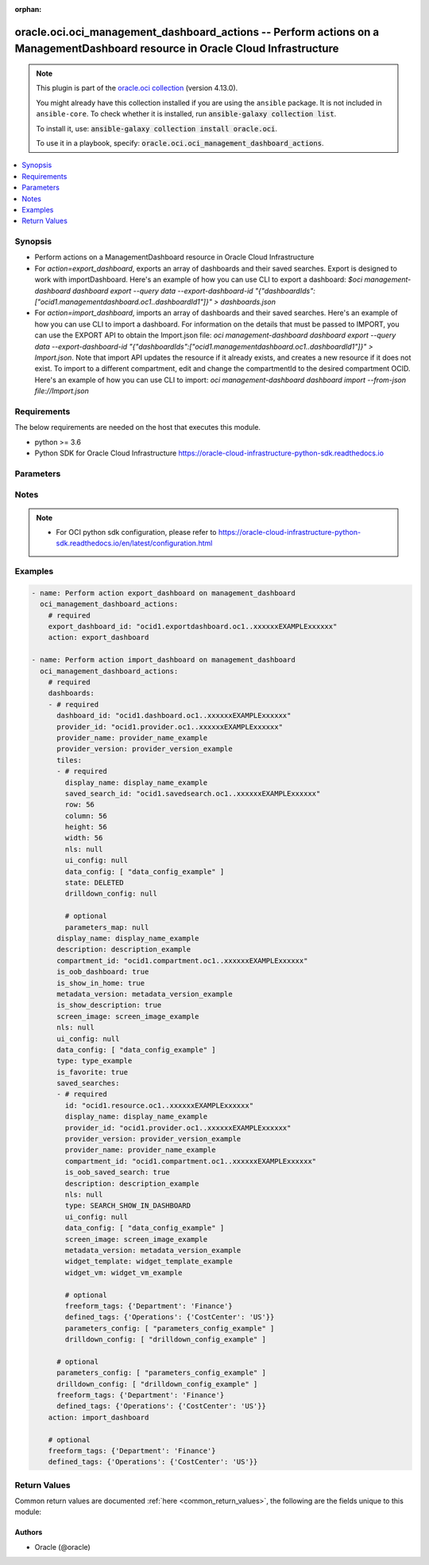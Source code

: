 .. Document meta

:orphan:

.. |antsibull-internal-nbsp| unicode:: 0xA0
    :trim:

.. role:: ansible-attribute-support-label
.. role:: ansible-attribute-support-property
.. role:: ansible-attribute-support-full
.. role:: ansible-attribute-support-partial
.. role:: ansible-attribute-support-none
.. role:: ansible-attribute-support-na

.. Anchors

.. _ansible_collections.oracle.oci.oci_management_dashboard_actions_module:

.. Anchors: short name for ansible.builtin

.. Anchors: aliases



.. Title

oracle.oci.oci_management_dashboard_actions -- Perform actions on a ManagementDashboard resource in Oracle Cloud Infrastructure
+++++++++++++++++++++++++++++++++++++++++++++++++++++++++++++++++++++++++++++++++++++++++++++++++++++++++++++++++++++++++++++++

.. Collection note

.. note::
    This plugin is part of the `oracle.oci collection <https://galaxy.ansible.com/oracle/oci>`_ (version 4.13.0).

    You might already have this collection installed if you are using the ``ansible`` package.
    It is not included in ``ansible-core``.
    To check whether it is installed, run :code:`ansible-galaxy collection list`.

    To install it, use: :code:`ansible-galaxy collection install oracle.oci`.

    To use it in a playbook, specify: :code:`oracle.oci.oci_management_dashboard_actions`.

.. version_added

.. versionadded:: 2.9.0 of oracle.oci

.. contents::
   :local:
   :depth: 1

.. Deprecated


Synopsis
--------

.. Description

- Perform actions on a ManagementDashboard resource in Oracle Cloud Infrastructure
- For *action=export_dashboard*, exports an array of dashboards and their saved searches. Export is designed to work with importDashboard. Here's an example of how you can use CLI to export a dashboard: `$oci management-dashboard dashboard export --query data --export-dashboard-id "{\"dashboardIds\":[\"ocid1.managementdashboard.oc1..dashboardId1\"]}"  > dashboards.json`
- For *action=import_dashboard*, imports an array of dashboards and their saved searches. Here's an example of how you can use CLI to import a dashboard. For information on the details that must be passed to IMPORT, you can use the EXPORT API to obtain the Import.json file: `oci management-dashboard dashboard export --query data --export-dashboard-id "{\"dashboardIds\":[\"ocid1.managementdashboard.oc1..dashboardId1\"]}"  > Import.json`. Note that import API updates the resource if it already exists, and creates a new resource if it does not exist. To import to a different compartment, edit and change the compartmentId to the desired compartment OCID. Here's an example of how you can use CLI to import: `oci management-dashboard dashboard import --from-json file://Import.json`


.. Aliases


.. Requirements

Requirements
------------
The below requirements are needed on the host that executes this module.

- python >= 3.6
- Python SDK for Oracle Cloud Infrastructure https://oracle-cloud-infrastructure-python-sdk.readthedocs.io


.. Options

Parameters
----------

.. raw:: html

    <table  border=0 cellpadding=0 class="documentation-table">
        <tr>
            <th colspan="3">Parameter</th>
            <th>Choices/<font color="blue">Defaults</font></th>
                        <th width="100%">Comments</th>
        </tr>
                    <tr>
                                                                <td colspan="3">
                    <div class="ansibleOptionAnchor" id="parameter-action"></div>
                    <b>action</b>
                    <a class="ansibleOptionLink" href="#parameter-action" title="Permalink to this option"></a>
                    <div style="font-size: small">
                        <span style="color: purple">string</span>
                                                 / <span style="color: red">required</span>                    </div>
                                                        </td>
                                <td>
                                                                                                                            <ul style="margin: 0; padding: 0"><b>Choices:</b>
                                                                                                                                                                <li>export_dashboard</li>
                                                                                                                                                                                                <li>import_dashboard</li>
                                                                                    </ul>
                                                                            </td>
                                                                <td>
                                            <div>The action to perform on the ManagementDashboard.</div>
                                                        </td>
            </tr>
                                <tr>
                                                                <td colspan="3">
                    <div class="ansibleOptionAnchor" id="parameter-api_user"></div>
                    <b>api_user</b>
                    <a class="ansibleOptionLink" href="#parameter-api_user" title="Permalink to this option"></a>
                    <div style="font-size: small">
                        <span style="color: purple">string</span>
                                                                    </div>
                                                        </td>
                                <td>
                                                                                                                                                            </td>
                                                                <td>
                                            <div>The OCID of the user, on whose behalf, OCI APIs are invoked. If not set, then the value of the OCI_USER_ID environment variable, if any, is used. This option is required if the user is not specified through a configuration file (See <code>config_file_location</code>). To get the user&#x27;s OCID, please refer <a href='https://docs.us-phoenix-1.oraclecloud.com/Content/API/Concepts/apisigningkey.htm'>https://docs.us-phoenix-1.oraclecloud.com/Content/API/Concepts/apisigningkey.htm</a>.</div>
                                                        </td>
            </tr>
                                <tr>
                                                                <td colspan="3">
                    <div class="ansibleOptionAnchor" id="parameter-api_user_fingerprint"></div>
                    <b>api_user_fingerprint</b>
                    <a class="ansibleOptionLink" href="#parameter-api_user_fingerprint" title="Permalink to this option"></a>
                    <div style="font-size: small">
                        <span style="color: purple">string</span>
                                                                    </div>
                                                        </td>
                                <td>
                                                                                                                                                            </td>
                                                                <td>
                                            <div>Fingerprint for the key pair being used. If not set, then the value of the OCI_USER_FINGERPRINT environment variable, if any, is used. This option is required if the key fingerprint is not specified through a configuration file (See <code>config_file_location</code>). To get the key pair&#x27;s fingerprint value please refer <a href='https://docs.us-phoenix-1.oraclecloud.com/Content/API/Concepts/apisigningkey.htm'>https://docs.us-phoenix-1.oraclecloud.com/Content/API/Concepts/apisigningkey.htm</a>.</div>
                                                        </td>
            </tr>
                                <tr>
                                                                <td colspan="3">
                    <div class="ansibleOptionAnchor" id="parameter-api_user_key_file"></div>
                    <b>api_user_key_file</b>
                    <a class="ansibleOptionLink" href="#parameter-api_user_key_file" title="Permalink to this option"></a>
                    <div style="font-size: small">
                        <span style="color: purple">string</span>
                                                                    </div>
                                                        </td>
                                <td>
                                                                                                                                                            </td>
                                                                <td>
                                            <div>Full path and filename of the private key (in PEM format). If not set, then the value of the OCI_USER_KEY_FILE variable, if any, is used. This option is required if the private key is not specified through a configuration file (See <code>config_file_location</code>). If the key is encrypted with a pass-phrase, the <code>api_user_key_pass_phrase</code> option must also be provided.</div>
                                                        </td>
            </tr>
                                <tr>
                                                                <td colspan="3">
                    <div class="ansibleOptionAnchor" id="parameter-api_user_key_pass_phrase"></div>
                    <b>api_user_key_pass_phrase</b>
                    <a class="ansibleOptionLink" href="#parameter-api_user_key_pass_phrase" title="Permalink to this option"></a>
                    <div style="font-size: small">
                        <span style="color: purple">string</span>
                                                                    </div>
                                                        </td>
                                <td>
                                                                                                                                                            </td>
                                                                <td>
                                            <div>Passphrase used by the key referenced in <code>api_user_key_file</code>, if it is encrypted. If not set, then the value of the OCI_USER_KEY_PASS_PHRASE variable, if any, is used. This option is required if the key passphrase is not specified through a configuration file (See <code>config_file_location</code>).</div>
                                                        </td>
            </tr>
                                <tr>
                                                                <td colspan="3">
                    <div class="ansibleOptionAnchor" id="parameter-auth_purpose"></div>
                    <b>auth_purpose</b>
                    <a class="ansibleOptionLink" href="#parameter-auth_purpose" title="Permalink to this option"></a>
                    <div style="font-size: small">
                        <span style="color: purple">string</span>
                                                                    </div>
                                                        </td>
                                <td>
                                                                                                                            <ul style="margin: 0; padding: 0"><b>Choices:</b>
                                                                                                                                                                <li>service_principal</li>
                                                                                    </ul>
                                                                            </td>
                                                                <td>
                                            <div>The auth purpose which can be used in conjunction with &#x27;auth_type=instance_principal&#x27;. The default auth_purpose for instance_principal is None.</div>
                                                        </td>
            </tr>
                                <tr>
                                                                <td colspan="3">
                    <div class="ansibleOptionAnchor" id="parameter-auth_type"></div>
                    <b>auth_type</b>
                    <a class="ansibleOptionLink" href="#parameter-auth_type" title="Permalink to this option"></a>
                    <div style="font-size: small">
                        <span style="color: purple">string</span>
                                                                    </div>
                                                        </td>
                                <td>
                                                                                                                            <ul style="margin: 0; padding: 0"><b>Choices:</b>
                                                                                                                                                                <li><div style="color: blue"><b>api_key</b>&nbsp;&larr;</div></li>
                                                                                                                                                                                                <li>instance_principal</li>
                                                                                                                                                                                                <li>instance_obo_user</li>
                                                                                                                                                                                                <li>resource_principal</li>
                                                                                    </ul>
                                                                            </td>
                                                                <td>
                                            <div>The type of authentication to use for making API requests. By default <code>auth_type=&quot;api_key&quot;</code> based authentication is performed and the API key (see <em>api_user_key_file</em>) in your config file will be used. If this &#x27;auth_type&#x27; module option is not specified, the value of the OCI_ANSIBLE_AUTH_TYPE, if any, is used. Use <code>auth_type=&quot;instance_principal&quot;</code> to use instance principal based authentication when running ansible playbooks within an OCI compute instance.</div>
                                                        </td>
            </tr>
                                <tr>
                                                                <td colspan="3">
                    <div class="ansibleOptionAnchor" id="parameter-cert_bundle"></div>
                    <b>cert_bundle</b>
                    <a class="ansibleOptionLink" href="#parameter-cert_bundle" title="Permalink to this option"></a>
                    <div style="font-size: small">
                        <span style="color: purple">string</span>
                                                                    </div>
                                                        </td>
                                <td>
                                                                                                                                                            </td>
                                                                <td>
                                            <div>The full path to a CA certificate bundle to be used for SSL verification. This will override the default CA certificate bundle. If not set, then the value of the OCI_ANSIBLE_CERT_BUNDLE variable, if any, is used.</div>
                                                        </td>
            </tr>
                                <tr>
                                                                <td colspan="3">
                    <div class="ansibleOptionAnchor" id="parameter-config_file_location"></div>
                    <b>config_file_location</b>
                    <a class="ansibleOptionLink" href="#parameter-config_file_location" title="Permalink to this option"></a>
                    <div style="font-size: small">
                        <span style="color: purple">string</span>
                                                                    </div>
                                                        </td>
                                <td>
                                                                                                                                                            </td>
                                                                <td>
                                            <div>Path to configuration file. If not set then the value of the OCI_CONFIG_FILE environment variable, if any, is used. Otherwise, defaults to ~/.oci/config.</div>
                                                        </td>
            </tr>
                                <tr>
                                                                <td colspan="3">
                    <div class="ansibleOptionAnchor" id="parameter-config_profile_name"></div>
                    <b>config_profile_name</b>
                    <a class="ansibleOptionLink" href="#parameter-config_profile_name" title="Permalink to this option"></a>
                    <div style="font-size: small">
                        <span style="color: purple">string</span>
                                                                    </div>
                                                        </td>
                                <td>
                                                                                                                                                            </td>
                                                                <td>
                                            <div>The profile to load from the config file referenced by <code>config_file_location</code>. If not set, then the value of the OCI_CONFIG_PROFILE environment variable, if any, is used. Otherwise, defaults to the &quot;DEFAULT&quot; profile in <code>config_file_location</code>.</div>
                                                        </td>
            </tr>
                                <tr>
                                                                <td colspan="3">
                    <div class="ansibleOptionAnchor" id="parameter-dashboards"></div>
                    <b>dashboards</b>
                    <a class="ansibleOptionLink" href="#parameter-dashboards" title="Permalink to this option"></a>
                    <div style="font-size: small">
                        <span style="color: purple">list</span>
                         / <span style="color: purple">elements=dictionary</span>                                            </div>
                                                        </td>
                                <td>
                                                                                                                                                            </td>
                                                                <td>
                                            <div>Array of dashboards.</div>
                                            <div>Required for <em>action=import_dashboard</em>.</div>
                                                        </td>
            </tr>
                                        <tr>
                                                    <td class="elbow-placeholder"></td>
                                                <td colspan="2">
                    <div class="ansibleOptionAnchor" id="parameter-dashboards/compartment_id"></div>
                    <b>compartment_id</b>
                    <a class="ansibleOptionLink" href="#parameter-dashboards/compartment_id" title="Permalink to this option"></a>
                    <div style="font-size: small">
                        <span style="color: purple">string</span>
                                                 / <span style="color: red">required</span>                    </div>
                                                        </td>
                                <td>
                                                                                                                                                            </td>
                                                                <td>
                                            <div>OCID of the compartment in which the dashboard resides.</div>
                                                        </td>
            </tr>
                                <tr>
                                                    <td class="elbow-placeholder"></td>
                                                <td colspan="2">
                    <div class="ansibleOptionAnchor" id="parameter-dashboards/dashboard_id"></div>
                    <b>dashboard_id</b>
                    <a class="ansibleOptionLink" href="#parameter-dashboards/dashboard_id" title="Permalink to this option"></a>
                    <div style="font-size: small">
                        <span style="color: purple">string</span>
                                                 / <span style="color: red">required</span>                    </div>
                                                        </td>
                                <td>
                                                                                                                                                            </td>
                                                                <td>
                                            <div>ID of the dashboard.</div>
                                                        </td>
            </tr>
                                <tr>
                                                    <td class="elbow-placeholder"></td>
                                                <td colspan="2">
                    <div class="ansibleOptionAnchor" id="parameter-dashboards/data_config"></div>
                    <b>data_config</b>
                    <a class="ansibleOptionLink" href="#parameter-dashboards/data_config" title="Permalink to this option"></a>
                    <div style="font-size: small">
                        <span style="color: purple">list</span>
                         / <span style="color: purple">elements=dictionary</span>                         / <span style="color: red">required</span>                    </div>
                                                        </td>
                                <td>
                                                                                                                                                            </td>
                                                                <td>
                                            <div>Array of JSON that contain data source options.</div>
                                                        </td>
            </tr>
                                <tr>
                                                    <td class="elbow-placeholder"></td>
                                                <td colspan="2">
                    <div class="ansibleOptionAnchor" id="parameter-dashboards/defined_tags"></div>
                    <b>defined_tags</b>
                    <a class="ansibleOptionLink" href="#parameter-dashboards/defined_tags" title="Permalink to this option"></a>
                    <div style="font-size: small">
                        <span style="color: purple">dictionary</span>
                                                                    </div>
                                                        </td>
                                <td>
                                                                                                                                                            </td>
                                                                <td>
                                            <div>Defined tags for this resource. Each key is predefined and scoped to a namespace. Example: `{&quot;foo-namespace&quot;: {&quot;bar-key&quot;: &quot;value&quot;}}`</div>
                                                        </td>
            </tr>
                                <tr>
                                                    <td class="elbow-placeholder"></td>
                                                <td colspan="2">
                    <div class="ansibleOptionAnchor" id="parameter-dashboards/description"></div>
                    <b>description</b>
                    <a class="ansibleOptionLink" href="#parameter-dashboards/description" title="Permalink to this option"></a>
                    <div style="font-size: small">
                        <span style="color: purple">string</span>
                                                 / <span style="color: red">required</span>                    </div>
                                                        </td>
                                <td>
                                                                                                                                                            </td>
                                                                <td>
                                            <div>Description of the dashboard.</div>
                                                        </td>
            </tr>
                                <tr>
                                                    <td class="elbow-placeholder"></td>
                                                <td colspan="2">
                    <div class="ansibleOptionAnchor" id="parameter-dashboards/display_name"></div>
                    <b>display_name</b>
                    <a class="ansibleOptionLink" href="#parameter-dashboards/display_name" title="Permalink to this option"></a>
                    <div style="font-size: small">
                        <span style="color: purple">string</span>
                                                 / <span style="color: red">required</span>                    </div>
                                                        </td>
                                <td>
                                                                                                                                                            </td>
                                                                <td>
                                            <div>Display name of the dashboard.</div>
                                                                <div style="font-size: small; color: darkgreen"><br/>aliases: name</div>
                                    </td>
            </tr>
                                <tr>
                                                    <td class="elbow-placeholder"></td>
                                                <td colspan="2">
                    <div class="ansibleOptionAnchor" id="parameter-dashboards/drilldown_config"></div>
                    <b>drilldown_config</b>
                    <a class="ansibleOptionLink" href="#parameter-dashboards/drilldown_config" title="Permalink to this option"></a>
                    <div style="font-size: small">
                        <span style="color: purple">list</span>
                         / <span style="color: purple">elements=dictionary</span>                                            </div>
                                                        </td>
                                <td>
                                                                                                                                                            </td>
                                                                <td>
                                            <div>Drill-down configuration to define the destination of a drill-down action.</div>
                                                        </td>
            </tr>
                                <tr>
                                                    <td class="elbow-placeholder"></td>
                                                <td colspan="2">
                    <div class="ansibleOptionAnchor" id="parameter-dashboards/freeform_tags"></div>
                    <b>freeform_tags</b>
                    <a class="ansibleOptionLink" href="#parameter-dashboards/freeform_tags" title="Permalink to this option"></a>
                    <div style="font-size: small">
                        <span style="color: purple">dictionary</span>
                                                                    </div>
                                                        </td>
                                <td>
                                                                                                                                                            </td>
                                                                <td>
                                            <div>Simple key-value pair that is applied without any predefined name, type or scope. Exists for cross-compatibility only. Example: `{&quot;bar-key&quot;: &quot;value&quot;}`</div>
                                                        </td>
            </tr>
                                <tr>
                                                    <td class="elbow-placeholder"></td>
                                                <td colspan="2">
                    <div class="ansibleOptionAnchor" id="parameter-dashboards/is_favorite"></div>
                    <b>is_favorite</b>
                    <a class="ansibleOptionLink" href="#parameter-dashboards/is_favorite" title="Permalink to this option"></a>
                    <div style="font-size: small">
                        <span style="color: purple">boolean</span>
                                                 / <span style="color: red">required</span>                    </div>
                                                        </td>
                                <td>
                                                                                                                                                                        <ul style="margin: 0; padding: 0"><b>Choices:</b>
                                                                                                                                                                <li>no</li>
                                                                                                                                                                                                <li>yes</li>
                                                                                    </ul>
                                                                            </td>
                                                                <td>
                                            <div>Determines whether the dashboard is set as favorite.</div>
                                                        </td>
            </tr>
                                <tr>
                                                    <td class="elbow-placeholder"></td>
                                                <td colspan="2">
                    <div class="ansibleOptionAnchor" id="parameter-dashboards/is_oob_dashboard"></div>
                    <b>is_oob_dashboard</b>
                    <a class="ansibleOptionLink" href="#parameter-dashboards/is_oob_dashboard" title="Permalink to this option"></a>
                    <div style="font-size: small">
                        <span style="color: purple">boolean</span>
                                                 / <span style="color: red">required</span>                    </div>
                                                        </td>
                                <td>
                                                                                                                                                                        <ul style="margin: 0; padding: 0"><b>Choices:</b>
                                                                                                                                                                <li>no</li>
                                                                                                                                                                                                <li>yes</li>
                                                                                    </ul>
                                                                            </td>
                                                                <td>
                                            <div>Determines whether the dashboard is an Out-of-the-Box (OOB) dashboard. Note that OOB dashboards are only provided by Oracle and cannot be modified.</div>
                                                        </td>
            </tr>
                                <tr>
                                                    <td class="elbow-placeholder"></td>
                                                <td colspan="2">
                    <div class="ansibleOptionAnchor" id="parameter-dashboards/is_show_description"></div>
                    <b>is_show_description</b>
                    <a class="ansibleOptionLink" href="#parameter-dashboards/is_show_description" title="Permalink to this option"></a>
                    <div style="font-size: small">
                        <span style="color: purple">boolean</span>
                                                 / <span style="color: red">required</span>                    </div>
                                                        </td>
                                <td>
                                                                                                                                                                        <ul style="margin: 0; padding: 0"><b>Choices:</b>
                                                                                                                                                                <li>no</li>
                                                                                                                                                                                                <li>yes</li>
                                                                                    </ul>
                                                                            </td>
                                                                <td>
                                            <div>Determines whether the description of the dashboard is displayed.</div>
                                                        </td>
            </tr>
                                <tr>
                                                    <td class="elbow-placeholder"></td>
                                                <td colspan="2">
                    <div class="ansibleOptionAnchor" id="parameter-dashboards/is_show_in_home"></div>
                    <b>is_show_in_home</b>
                    <a class="ansibleOptionLink" href="#parameter-dashboards/is_show_in_home" title="Permalink to this option"></a>
                    <div style="font-size: small">
                        <span style="color: purple">boolean</span>
                                                 / <span style="color: red">required</span>                    </div>
                                                        </td>
                                <td>
                                                                                                                                                                        <ul style="margin: 0; padding: 0"><b>Choices:</b>
                                                                                                                                                                <li>no</li>
                                                                                                                                                                                                <li>yes</li>
                                                                                    </ul>
                                                                            </td>
                                                                <td>
                                            <div>Determines whether the dashboard will be displayed in Dashboard Home.</div>
                                                        </td>
            </tr>
                                <tr>
                                                    <td class="elbow-placeholder"></td>
                                                <td colspan="2">
                    <div class="ansibleOptionAnchor" id="parameter-dashboards/metadata_version"></div>
                    <b>metadata_version</b>
                    <a class="ansibleOptionLink" href="#parameter-dashboards/metadata_version" title="Permalink to this option"></a>
                    <div style="font-size: small">
                        <span style="color: purple">string</span>
                                                 / <span style="color: red">required</span>                    </div>
                                                        </td>
                                <td>
                                                                                                                                                            </td>
                                                                <td>
                                            <div>Version of the metadata.</div>
                                                        </td>
            </tr>
                                <tr>
                                                    <td class="elbow-placeholder"></td>
                                                <td colspan="2">
                    <div class="ansibleOptionAnchor" id="parameter-dashboards/nls"></div>
                    <b>nls</b>
                    <a class="ansibleOptionLink" href="#parameter-dashboards/nls" title="Permalink to this option"></a>
                    <div style="font-size: small">
                        <span style="color: purple">dictionary</span>
                                                 / <span style="color: red">required</span>                    </div>
                                                        </td>
                                <td>
                                                                                                                                                            </td>
                                                                <td>
                                            <div>JSON that contains internationalization options.</div>
                                                        </td>
            </tr>
                                <tr>
                                                    <td class="elbow-placeholder"></td>
                                                <td colspan="2">
                    <div class="ansibleOptionAnchor" id="parameter-dashboards/parameters_config"></div>
                    <b>parameters_config</b>
                    <a class="ansibleOptionLink" href="#parameter-dashboards/parameters_config" title="Permalink to this option"></a>
                    <div style="font-size: small">
                        <span style="color: purple">list</span>
                         / <span style="color: purple">elements=dictionary</span>                                            </div>
                                                        </td>
                                <td>
                                                                                                                                                            </td>
                                                                <td>
                                            <div>Defines parameters for the dashboard.</div>
                                                        </td>
            </tr>
                                <tr>
                                                    <td class="elbow-placeholder"></td>
                                                <td colspan="2">
                    <div class="ansibleOptionAnchor" id="parameter-dashboards/provider_id"></div>
                    <b>provider_id</b>
                    <a class="ansibleOptionLink" href="#parameter-dashboards/provider_id" title="Permalink to this option"></a>
                    <div style="font-size: small">
                        <span style="color: purple">string</span>
                                                 / <span style="color: red">required</span>                    </div>
                                                        </td>
                                <td>
                                                                                                                                                            </td>
                                                                <td>
                                            <div>ID of the service (for example log-analytics) that owns the dashboard. Each service has a unique ID.</div>
                                                        </td>
            </tr>
                                <tr>
                                                    <td class="elbow-placeholder"></td>
                                                <td colspan="2">
                    <div class="ansibleOptionAnchor" id="parameter-dashboards/provider_name"></div>
                    <b>provider_name</b>
                    <a class="ansibleOptionLink" href="#parameter-dashboards/provider_name" title="Permalink to this option"></a>
                    <div style="font-size: small">
                        <span style="color: purple">string</span>
                                                 / <span style="color: red">required</span>                    </div>
                                                        </td>
                                <td>
                                                                                                                                                            </td>
                                                                <td>
                                            <div>Name of the service (for example, Logging Analytics) that owns the dashboard.</div>
                                                        </td>
            </tr>
                                <tr>
                                                    <td class="elbow-placeholder"></td>
                                                <td colspan="2">
                    <div class="ansibleOptionAnchor" id="parameter-dashboards/provider_version"></div>
                    <b>provider_version</b>
                    <a class="ansibleOptionLink" href="#parameter-dashboards/provider_version" title="Permalink to this option"></a>
                    <div style="font-size: small">
                        <span style="color: purple">string</span>
                                                 / <span style="color: red">required</span>                    </div>
                                                        </td>
                                <td>
                                                                                                                                                            </td>
                                                                <td>
                                            <div>Version of the service that owns the dashboard.</div>
                                                        </td>
            </tr>
                                <tr>
                                                    <td class="elbow-placeholder"></td>
                                                <td colspan="2">
                    <div class="ansibleOptionAnchor" id="parameter-dashboards/saved_searches"></div>
                    <b>saved_searches</b>
                    <a class="ansibleOptionLink" href="#parameter-dashboards/saved_searches" title="Permalink to this option"></a>
                    <div style="font-size: small">
                        <span style="color: purple">list</span>
                         / <span style="color: purple">elements=dictionary</span>                         / <span style="color: red">required</span>                    </div>
                                                        </td>
                                <td>
                                                                                                                                                            </td>
                                                                <td>
                                            <div>Array of saved searches in the dashboard.</div>
                                                        </td>
            </tr>
                                        <tr>
                                                    <td class="elbow-placeholder"></td>
                                    <td class="elbow-placeholder"></td>
                                                <td colspan="1">
                    <div class="ansibleOptionAnchor" id="parameter-dashboards/saved_searches/compartment_id"></div>
                    <b>compartment_id</b>
                    <a class="ansibleOptionLink" href="#parameter-dashboards/saved_searches/compartment_id" title="Permalink to this option"></a>
                    <div style="font-size: small">
                        <span style="color: purple">string</span>
                                                 / <span style="color: red">required</span>                    </div>
                                                        </td>
                                <td>
                                                                                                                                                            </td>
                                                                <td>
                                            <div>OCID of the compartment in which the saved search resides.</div>
                                                        </td>
            </tr>
                                <tr>
                                                    <td class="elbow-placeholder"></td>
                                    <td class="elbow-placeholder"></td>
                                                <td colspan="1">
                    <div class="ansibleOptionAnchor" id="parameter-dashboards/saved_searches/data_config"></div>
                    <b>data_config</b>
                    <a class="ansibleOptionLink" href="#parameter-dashboards/saved_searches/data_config" title="Permalink to this option"></a>
                    <div style="font-size: small">
                        <span style="color: purple">list</span>
                         / <span style="color: purple">elements=dictionary</span>                         / <span style="color: red">required</span>                    </div>
                                                        </td>
                                <td>
                                                                                                                                                            </td>
                                                                <td>
                                            <div>Array of JSON that contain data source options.</div>
                                                        </td>
            </tr>
                                <tr>
                                                    <td class="elbow-placeholder"></td>
                                    <td class="elbow-placeholder"></td>
                                                <td colspan="1">
                    <div class="ansibleOptionAnchor" id="parameter-dashboards/saved_searches/defined_tags"></div>
                    <b>defined_tags</b>
                    <a class="ansibleOptionLink" href="#parameter-dashboards/saved_searches/defined_tags" title="Permalink to this option"></a>
                    <div style="font-size: small">
                        <span style="color: purple">dictionary</span>
                                                                    </div>
                                                        </td>
                                <td>
                                                                                                                                                            </td>
                                                                <td>
                                            <div>Defined tags for this resource. Each key is predefined and scoped to a namespace. Example: `{&quot;foo-namespace&quot;: {&quot;bar-key&quot;: &quot;value&quot;}}`</div>
                                                        </td>
            </tr>
                                <tr>
                                                    <td class="elbow-placeholder"></td>
                                    <td class="elbow-placeholder"></td>
                                                <td colspan="1">
                    <div class="ansibleOptionAnchor" id="parameter-dashboards/saved_searches/description"></div>
                    <b>description</b>
                    <a class="ansibleOptionLink" href="#parameter-dashboards/saved_searches/description" title="Permalink to this option"></a>
                    <div style="font-size: small">
                        <span style="color: purple">string</span>
                                                 / <span style="color: red">required</span>                    </div>
                                                        </td>
                                <td>
                                                                                                                                                            </td>
                                                                <td>
                                            <div>Description of the saved search.</div>
                                                        </td>
            </tr>
                                <tr>
                                                    <td class="elbow-placeholder"></td>
                                    <td class="elbow-placeholder"></td>
                                                <td colspan="1">
                    <div class="ansibleOptionAnchor" id="parameter-dashboards/saved_searches/display_name"></div>
                    <b>display_name</b>
                    <a class="ansibleOptionLink" href="#parameter-dashboards/saved_searches/display_name" title="Permalink to this option"></a>
                    <div style="font-size: small">
                        <span style="color: purple">string</span>
                                                 / <span style="color: red">required</span>                    </div>
                                                        </td>
                                <td>
                                                                                                                                                            </td>
                                                                <td>
                                            <div>Display name of the saved search.</div>
                                                                <div style="font-size: small; color: darkgreen"><br/>aliases: name</div>
                                    </td>
            </tr>
                                <tr>
                                                    <td class="elbow-placeholder"></td>
                                    <td class="elbow-placeholder"></td>
                                                <td colspan="1">
                    <div class="ansibleOptionAnchor" id="parameter-dashboards/saved_searches/drilldown_config"></div>
                    <b>drilldown_config</b>
                    <a class="ansibleOptionLink" href="#parameter-dashboards/saved_searches/drilldown_config" title="Permalink to this option"></a>
                    <div style="font-size: small">
                        <span style="color: purple">list</span>
                         / <span style="color: purple">elements=dictionary</span>                                            </div>
                                                        </td>
                                <td>
                                                                                                                                                            </td>
                                                                <td>
                                            <div>Drill-down configuration to define the destination of a drill-down action.</div>
                                                        </td>
            </tr>
                                <tr>
                                                    <td class="elbow-placeholder"></td>
                                    <td class="elbow-placeholder"></td>
                                                <td colspan="1">
                    <div class="ansibleOptionAnchor" id="parameter-dashboards/saved_searches/freeform_tags"></div>
                    <b>freeform_tags</b>
                    <a class="ansibleOptionLink" href="#parameter-dashboards/saved_searches/freeform_tags" title="Permalink to this option"></a>
                    <div style="font-size: small">
                        <span style="color: purple">dictionary</span>
                                                                    </div>
                                                        </td>
                                <td>
                                                                                                                                                            </td>
                                                                <td>
                                            <div>Simple key-value pair that is applied without any predefined name, type or scope. Exists for cross-compatibility only. Example: `{&quot;bar-key&quot;: &quot;value&quot;}`</div>
                                                        </td>
            </tr>
                                <tr>
                                                    <td class="elbow-placeholder"></td>
                                    <td class="elbow-placeholder"></td>
                                                <td colspan="1">
                    <div class="ansibleOptionAnchor" id="parameter-dashboards/saved_searches/id"></div>
                    <b>id</b>
                    <a class="ansibleOptionLink" href="#parameter-dashboards/saved_searches/id" title="Permalink to this option"></a>
                    <div style="font-size: small">
                        <span style="color: purple">string</span>
                                                 / <span style="color: red">required</span>                    </div>
                                                        </td>
                                <td>
                                                                                                                                                            </td>
                                                                <td>
                                            <div>ID of the saved search.</div>
                                                        </td>
            </tr>
                                <tr>
                                                    <td class="elbow-placeholder"></td>
                                    <td class="elbow-placeholder"></td>
                                                <td colspan="1">
                    <div class="ansibleOptionAnchor" id="parameter-dashboards/saved_searches/is_oob_saved_search"></div>
                    <b>is_oob_saved_search</b>
                    <a class="ansibleOptionLink" href="#parameter-dashboards/saved_searches/is_oob_saved_search" title="Permalink to this option"></a>
                    <div style="font-size: small">
                        <span style="color: purple">boolean</span>
                                                 / <span style="color: red">required</span>                    </div>
                                                        </td>
                                <td>
                                                                                                                                                                        <ul style="margin: 0; padding: 0"><b>Choices:</b>
                                                                                                                                                                <li>no</li>
                                                                                                                                                                                                <li>yes</li>
                                                                                    </ul>
                                                                            </td>
                                                                <td>
                                            <div>Determines whether the saved search is an Out-of-the-Box (OOB) saved search. Note that OOB saved searches are only provided by Oracle and cannot be modified.</div>
                                                        </td>
            </tr>
                                <tr>
                                                    <td class="elbow-placeholder"></td>
                                    <td class="elbow-placeholder"></td>
                                                <td colspan="1">
                    <div class="ansibleOptionAnchor" id="parameter-dashboards/saved_searches/metadata_version"></div>
                    <b>metadata_version</b>
                    <a class="ansibleOptionLink" href="#parameter-dashboards/saved_searches/metadata_version" title="Permalink to this option"></a>
                    <div style="font-size: small">
                        <span style="color: purple">string</span>
                                                 / <span style="color: red">required</span>                    </div>
                                                        </td>
                                <td>
                                                                                                                                                            </td>
                                                                <td>
                                            <div>Version of the metadata.</div>
                                                        </td>
            </tr>
                                <tr>
                                                    <td class="elbow-placeholder"></td>
                                    <td class="elbow-placeholder"></td>
                                                <td colspan="1">
                    <div class="ansibleOptionAnchor" id="parameter-dashboards/saved_searches/nls"></div>
                    <b>nls</b>
                    <a class="ansibleOptionLink" href="#parameter-dashboards/saved_searches/nls" title="Permalink to this option"></a>
                    <div style="font-size: small">
                        <span style="color: purple">dictionary</span>
                                                 / <span style="color: red">required</span>                    </div>
                                                        </td>
                                <td>
                                                                                                                                                            </td>
                                                                <td>
                                            <div>JSON that contains internationalization options.</div>
                                                        </td>
            </tr>
                                <tr>
                                                    <td class="elbow-placeholder"></td>
                                    <td class="elbow-placeholder"></td>
                                                <td colspan="1">
                    <div class="ansibleOptionAnchor" id="parameter-dashboards/saved_searches/parameters_config"></div>
                    <b>parameters_config</b>
                    <a class="ansibleOptionLink" href="#parameter-dashboards/saved_searches/parameters_config" title="Permalink to this option"></a>
                    <div style="font-size: small">
                        <span style="color: purple">list</span>
                         / <span style="color: purple">elements=dictionary</span>                                            </div>
                                                        </td>
                                <td>
                                                                                                                                                            </td>
                                                                <td>
                                            <div>Defines parameters for the saved search.</div>
                                                        </td>
            </tr>
                                <tr>
                                                    <td class="elbow-placeholder"></td>
                                    <td class="elbow-placeholder"></td>
                                                <td colspan="1">
                    <div class="ansibleOptionAnchor" id="parameter-dashboards/saved_searches/provider_id"></div>
                    <b>provider_id</b>
                    <a class="ansibleOptionLink" href="#parameter-dashboards/saved_searches/provider_id" title="Permalink to this option"></a>
                    <div style="font-size: small">
                        <span style="color: purple">string</span>
                                                 / <span style="color: red">required</span>                    </div>
                                                        </td>
                                <td>
                                                                                                                                                            </td>
                                                                <td>
                                            <div>ID of the service (for example log-analytics) that owns the saved search. Each service has a unique ID.</div>
                                                        </td>
            </tr>
                                <tr>
                                                    <td class="elbow-placeholder"></td>
                                    <td class="elbow-placeholder"></td>
                                                <td colspan="1">
                    <div class="ansibleOptionAnchor" id="parameter-dashboards/saved_searches/provider_name"></div>
                    <b>provider_name</b>
                    <a class="ansibleOptionLink" href="#parameter-dashboards/saved_searches/provider_name" title="Permalink to this option"></a>
                    <div style="font-size: small">
                        <span style="color: purple">string</span>
                                                 / <span style="color: red">required</span>                    </div>
                                                        </td>
                                <td>
                                                                                                                                                            </td>
                                                                <td>
                                            <div>Name of the service (for example, Logging Analytics) that owns the saved search.</div>
                                                        </td>
            </tr>
                                <tr>
                                                    <td class="elbow-placeholder"></td>
                                    <td class="elbow-placeholder"></td>
                                                <td colspan="1">
                    <div class="ansibleOptionAnchor" id="parameter-dashboards/saved_searches/provider_version"></div>
                    <b>provider_version</b>
                    <a class="ansibleOptionLink" href="#parameter-dashboards/saved_searches/provider_version" title="Permalink to this option"></a>
                    <div style="font-size: small">
                        <span style="color: purple">string</span>
                                                 / <span style="color: red">required</span>                    </div>
                                                        </td>
                                <td>
                                                                                                                                                            </td>
                                                                <td>
                                            <div>Version of the service that owns this saved search.</div>
                                                        </td>
            </tr>
                                <tr>
                                                    <td class="elbow-placeholder"></td>
                                    <td class="elbow-placeholder"></td>
                                                <td colspan="1">
                    <div class="ansibleOptionAnchor" id="parameter-dashboards/saved_searches/screen_image"></div>
                    <b>screen_image</b>
                    <a class="ansibleOptionLink" href="#parameter-dashboards/saved_searches/screen_image" title="Permalink to this option"></a>
                    <div style="font-size: small">
                        <span style="color: purple">string</span>
                                                 / <span style="color: red">required</span>                    </div>
                                                        </td>
                                <td>
                                                                                                                                                            </td>
                                                                <td>
                                            <div>Screen image of the saved search.</div>
                                                        </td>
            </tr>
                                <tr>
                                                    <td class="elbow-placeholder"></td>
                                    <td class="elbow-placeholder"></td>
                                                <td colspan="1">
                    <div class="ansibleOptionAnchor" id="parameter-dashboards/saved_searches/type"></div>
                    <b>type</b>
                    <a class="ansibleOptionLink" href="#parameter-dashboards/saved_searches/type" title="Permalink to this option"></a>
                    <div style="font-size: small">
                        <span style="color: purple">string</span>
                                                 / <span style="color: red">required</span>                    </div>
                                                        </td>
                                <td>
                                                                                                                            <ul style="margin: 0; padding: 0"><b>Choices:</b>
                                                                                                                                                                <li>SEARCH_SHOW_IN_DASHBOARD</li>
                                                                                                                                                                                                <li>SEARCH_DONT_SHOW_IN_DASHBOARD</li>
                                                                                                                                                                                                <li>WIDGET_SHOW_IN_DASHBOARD</li>
                                                                                                                                                                                                <li>WIDGET_DONT_SHOW_IN_DASHBOARD</li>
                                                                                                                                                                                                <li>FILTER_SHOW_IN_DASHBOARD</li>
                                                                                                                                                                                                <li>FILTER_DONT_SHOW_IN_DASHBOARD</li>
                                                                                    </ul>
                                                                            </td>
                                                                <td>
                                            <div>Determines how the saved search is displayed in a dashboard.</div>
                                                        </td>
            </tr>
                                <tr>
                                                    <td class="elbow-placeholder"></td>
                                    <td class="elbow-placeholder"></td>
                                                <td colspan="1">
                    <div class="ansibleOptionAnchor" id="parameter-dashboards/saved_searches/ui_config"></div>
                    <b>ui_config</b>
                    <a class="ansibleOptionLink" href="#parameter-dashboards/saved_searches/ui_config" title="Permalink to this option"></a>
                    <div style="font-size: small">
                        <span style="color: purple">dictionary</span>
                                                 / <span style="color: red">required</span>                    </div>
                                                        </td>
                                <td>
                                                                                                                                                            </td>
                                                                <td>
                                            <div>JSON that contains user interface options.</div>
                                                        </td>
            </tr>
                                <tr>
                                                    <td class="elbow-placeholder"></td>
                                    <td class="elbow-placeholder"></td>
                                                <td colspan="1">
                    <div class="ansibleOptionAnchor" id="parameter-dashboards/saved_searches/widget_template"></div>
                    <b>widget_template</b>
                    <a class="ansibleOptionLink" href="#parameter-dashboards/saved_searches/widget_template" title="Permalink to this option"></a>
                    <div style="font-size: small">
                        <span style="color: purple">string</span>
                                                 / <span style="color: red">required</span>                    </div>
                                                        </td>
                                <td>
                                                                                                                                                            </td>
                                                                <td>
                                            <div>Reference to the HTML file of the widget.</div>
                                                        </td>
            </tr>
                                <tr>
                                                    <td class="elbow-placeholder"></td>
                                    <td class="elbow-placeholder"></td>
                                                <td colspan="1">
                    <div class="ansibleOptionAnchor" id="parameter-dashboards/saved_searches/widget_vm"></div>
                    <b>widget_vm</b>
                    <a class="ansibleOptionLink" href="#parameter-dashboards/saved_searches/widget_vm" title="Permalink to this option"></a>
                    <div style="font-size: small">
                        <span style="color: purple">string</span>
                                                 / <span style="color: red">required</span>                    </div>
                                                        </td>
                                <td>
                                                                                                                                                            </td>
                                                                <td>
                                            <div>Reference to the view model of the widget.</div>
                                                        </td>
            </tr>
                    
                                <tr>
                                                    <td class="elbow-placeholder"></td>
                                                <td colspan="2">
                    <div class="ansibleOptionAnchor" id="parameter-dashboards/screen_image"></div>
                    <b>screen_image</b>
                    <a class="ansibleOptionLink" href="#parameter-dashboards/screen_image" title="Permalink to this option"></a>
                    <div style="font-size: small">
                        <span style="color: purple">string</span>
                                                 / <span style="color: red">required</span>                    </div>
                                                        </td>
                                <td>
                                                                                                                                                            </td>
                                                                <td>
                                            <div>Screen image of the dashboard.</div>
                                                        </td>
            </tr>
                                <tr>
                                                    <td class="elbow-placeholder"></td>
                                                <td colspan="2">
                    <div class="ansibleOptionAnchor" id="parameter-dashboards/tiles"></div>
                    <b>tiles</b>
                    <a class="ansibleOptionLink" href="#parameter-dashboards/tiles" title="Permalink to this option"></a>
                    <div style="font-size: small">
                        <span style="color: purple">list</span>
                         / <span style="color: purple">elements=dictionary</span>                         / <span style="color: red">required</span>                    </div>
                                                        </td>
                                <td>
                                                                                                                                                            </td>
                                                                <td>
                                            <div>Array of dashboard tiles.</div>
                                                        </td>
            </tr>
                                        <tr>
                                                    <td class="elbow-placeholder"></td>
                                    <td class="elbow-placeholder"></td>
                                                <td colspan="1">
                    <div class="ansibleOptionAnchor" id="parameter-dashboards/tiles/column"></div>
                    <b>column</b>
                    <a class="ansibleOptionLink" href="#parameter-dashboards/tiles/column" title="Permalink to this option"></a>
                    <div style="font-size: small">
                        <span style="color: purple">integer</span>
                                                 / <span style="color: red">required</span>                    </div>
                                                        </td>
                                <td>
                                                                                                                                                            </td>
                                                                <td>
                                            <div>Tile&#x27;s column number.</div>
                                                        </td>
            </tr>
                                <tr>
                                                    <td class="elbow-placeholder"></td>
                                    <td class="elbow-placeholder"></td>
                                                <td colspan="1">
                    <div class="ansibleOptionAnchor" id="parameter-dashboards/tiles/data_config"></div>
                    <b>data_config</b>
                    <a class="ansibleOptionLink" href="#parameter-dashboards/tiles/data_config" title="Permalink to this option"></a>
                    <div style="font-size: small">
                        <span style="color: purple">list</span>
                         / <span style="color: purple">elements=dictionary</span>                         / <span style="color: red">required</span>                    </div>
                                                        </td>
                                <td>
                                                                                                                                                            </td>
                                                                <td>
                                            <div>Array of JSON that contain data source options.</div>
                                                        </td>
            </tr>
                                <tr>
                                                    <td class="elbow-placeholder"></td>
                                    <td class="elbow-placeholder"></td>
                                                <td colspan="1">
                    <div class="ansibleOptionAnchor" id="parameter-dashboards/tiles/display_name"></div>
                    <b>display_name</b>
                    <a class="ansibleOptionLink" href="#parameter-dashboards/tiles/display_name" title="Permalink to this option"></a>
                    <div style="font-size: small">
                        <span style="color: purple">string</span>
                                                 / <span style="color: red">required</span>                    </div>
                                                        </td>
                                <td>
                                                                                                                                                            </td>
                                                                <td>
                                            <div>Display name of the saved search.</div>
                                                                <div style="font-size: small; color: darkgreen"><br/>aliases: name</div>
                                    </td>
            </tr>
                                <tr>
                                                    <td class="elbow-placeholder"></td>
                                    <td class="elbow-placeholder"></td>
                                                <td colspan="1">
                    <div class="ansibleOptionAnchor" id="parameter-dashboards/tiles/drilldown_config"></div>
                    <b>drilldown_config</b>
                    <a class="ansibleOptionLink" href="#parameter-dashboards/tiles/drilldown_config" title="Permalink to this option"></a>
                    <div style="font-size: small">
                        <span style="color: purple">dictionary</span>
                                                 / <span style="color: red">required</span>                    </div>
                                                        </td>
                                <td>
                                                                                                                                                            </td>
                                                                <td>
                                            <div>Drill-down configuration to define the destination of a drill-down action.</div>
                                                        </td>
            </tr>
                                <tr>
                                                    <td class="elbow-placeholder"></td>
                                    <td class="elbow-placeholder"></td>
                                                <td colspan="1">
                    <div class="ansibleOptionAnchor" id="parameter-dashboards/tiles/height"></div>
                    <b>height</b>
                    <a class="ansibleOptionLink" href="#parameter-dashboards/tiles/height" title="Permalink to this option"></a>
                    <div style="font-size: small">
                        <span style="color: purple">integer</span>
                                                 / <span style="color: red">required</span>                    </div>
                                                        </td>
                                <td>
                                                                                                                                                            </td>
                                                                <td>
                                            <div>The number of rows the tile occupies.</div>
                                                        </td>
            </tr>
                                <tr>
                                                    <td class="elbow-placeholder"></td>
                                    <td class="elbow-placeholder"></td>
                                                <td colspan="1">
                    <div class="ansibleOptionAnchor" id="parameter-dashboards/tiles/nls"></div>
                    <b>nls</b>
                    <a class="ansibleOptionLink" href="#parameter-dashboards/tiles/nls" title="Permalink to this option"></a>
                    <div style="font-size: small">
                        <span style="color: purple">dictionary</span>
                                                 / <span style="color: red">required</span>                    </div>
                                                        </td>
                                <td>
                                                                                                                                                            </td>
                                                                <td>
                                            <div>JSON that contains internationalization options.</div>
                                                        </td>
            </tr>
                                <tr>
                                                    <td class="elbow-placeholder"></td>
                                    <td class="elbow-placeholder"></td>
                                                <td colspan="1">
                    <div class="ansibleOptionAnchor" id="parameter-dashboards/tiles/parameters_map"></div>
                    <b>parameters_map</b>
                    <a class="ansibleOptionLink" href="#parameter-dashboards/tiles/parameters_map" title="Permalink to this option"></a>
                    <div style="font-size: small">
                        <span style="color: purple">dictionary</span>
                                                                    </div>
                                                        </td>
                                <td>
                                                                                                                                                            </td>
                                                                <td>
                                            <div>Specifies the saved search parameters values</div>
                                                        </td>
            </tr>
                                <tr>
                                                    <td class="elbow-placeholder"></td>
                                    <td class="elbow-placeholder"></td>
                                                <td colspan="1">
                    <div class="ansibleOptionAnchor" id="parameter-dashboards/tiles/row"></div>
                    <b>row</b>
                    <a class="ansibleOptionLink" href="#parameter-dashboards/tiles/row" title="Permalink to this option"></a>
                    <div style="font-size: small">
                        <span style="color: purple">integer</span>
                                                 / <span style="color: red">required</span>                    </div>
                                                        </td>
                                <td>
                                                                                                                                                            </td>
                                                                <td>
                                            <div>Tile&#x27;s row number.</div>
                                                        </td>
            </tr>
                                <tr>
                                                    <td class="elbow-placeholder"></td>
                                    <td class="elbow-placeholder"></td>
                                                <td colspan="1">
                    <div class="ansibleOptionAnchor" id="parameter-dashboards/tiles/saved_search_id"></div>
                    <b>saved_search_id</b>
                    <a class="ansibleOptionLink" href="#parameter-dashboards/tiles/saved_search_id" title="Permalink to this option"></a>
                    <div style="font-size: small">
                        <span style="color: purple">string</span>
                                                 / <span style="color: red">required</span>                    </div>
                                                        </td>
                                <td>
                                                                                                                                                            </td>
                                                                <td>
                                            <div>ID of the saved search.</div>
                                                        </td>
            </tr>
                                <tr>
                                                    <td class="elbow-placeholder"></td>
                                    <td class="elbow-placeholder"></td>
                                                <td colspan="1">
                    <div class="ansibleOptionAnchor" id="parameter-dashboards/tiles/state"></div>
                    <b>state</b>
                    <a class="ansibleOptionLink" href="#parameter-dashboards/tiles/state" title="Permalink to this option"></a>
                    <div style="font-size: small">
                        <span style="color: purple">string</span>
                                                 / <span style="color: red">required</span>                    </div>
                                                        </td>
                                <td>
                                                                                                                            <ul style="margin: 0; padding: 0"><b>Choices:</b>
                                                                                                                                                                <li>DELETED</li>
                                                                                                                                                                                                <li>UNAUTHORIZED</li>
                                                                                                                                                                                                <li>DEFAULT</li>
                                                                                    </ul>
                                                                            </td>
                                                                <td>
                                            <div>Current state of the saved search.</div>
                                                        </td>
            </tr>
                                <tr>
                                                    <td class="elbow-placeholder"></td>
                                    <td class="elbow-placeholder"></td>
                                                <td colspan="1">
                    <div class="ansibleOptionAnchor" id="parameter-dashboards/tiles/ui_config"></div>
                    <b>ui_config</b>
                    <a class="ansibleOptionLink" href="#parameter-dashboards/tiles/ui_config" title="Permalink to this option"></a>
                    <div style="font-size: small">
                        <span style="color: purple">dictionary</span>
                                                 / <span style="color: red">required</span>                    </div>
                                                        </td>
                                <td>
                                                                                                                                                            </td>
                                                                <td>
                                            <div>JSON that contains user interface options.</div>
                                                        </td>
            </tr>
                                <tr>
                                                    <td class="elbow-placeholder"></td>
                                    <td class="elbow-placeholder"></td>
                                                <td colspan="1">
                    <div class="ansibleOptionAnchor" id="parameter-dashboards/tiles/width"></div>
                    <b>width</b>
                    <a class="ansibleOptionLink" href="#parameter-dashboards/tiles/width" title="Permalink to this option"></a>
                    <div style="font-size: small">
                        <span style="color: purple">integer</span>
                                                 / <span style="color: red">required</span>                    </div>
                                                        </td>
                                <td>
                                                                                                                                                            </td>
                                                                <td>
                                            <div>The number of columns the tile occupies.</div>
                                                        </td>
            </tr>
                    
                                <tr>
                                                    <td class="elbow-placeholder"></td>
                                                <td colspan="2">
                    <div class="ansibleOptionAnchor" id="parameter-dashboards/type"></div>
                    <b>type</b>
                    <a class="ansibleOptionLink" href="#parameter-dashboards/type" title="Permalink to this option"></a>
                    <div style="font-size: small">
                        <span style="color: purple">string</span>
                                                 / <span style="color: red">required</span>                    </div>
                                                        </td>
                                <td>
                                                                                                                                                            </td>
                                                                <td>
                                            <div>Type of dashboard. NORMAL denotes a single dashboard and SET denotes a dashboard set.</div>
                                                        </td>
            </tr>
                                <tr>
                                                    <td class="elbow-placeholder"></td>
                                                <td colspan="2">
                    <div class="ansibleOptionAnchor" id="parameter-dashboards/ui_config"></div>
                    <b>ui_config</b>
                    <a class="ansibleOptionLink" href="#parameter-dashboards/ui_config" title="Permalink to this option"></a>
                    <div style="font-size: small">
                        <span style="color: purple">dictionary</span>
                                                 / <span style="color: red">required</span>                    </div>
                                                        </td>
                                <td>
                                                                                                                                                            </td>
                                                                <td>
                                            <div>JSON that contains user interface options.</div>
                                                        </td>
            </tr>
                    
                                <tr>
                                                                <td colspan="3">
                    <div class="ansibleOptionAnchor" id="parameter-defined_tags"></div>
                    <b>defined_tags</b>
                    <a class="ansibleOptionLink" href="#parameter-defined_tags" title="Permalink to this option"></a>
                    <div style="font-size: small">
                        <span style="color: purple">dictionary</span>
                                                                    </div>
                                                        </td>
                                <td>
                                                                                                                                                            </td>
                                                                <td>
                                            <div>Defined tags for this resource. Each key is predefined and scoped to a namespace. Example: `{&quot;foo-namespace&quot;: {&quot;bar-key&quot;: &quot;value&quot;}}`</div>
                                            <div>Applicable only for <em>action=import_dashboard</em>.</div>
                                                        </td>
            </tr>
                                <tr>
                                                                <td colspan="3">
                    <div class="ansibleOptionAnchor" id="parameter-export_dashboard_id"></div>
                    <b>export_dashboard_id</b>
                    <a class="ansibleOptionLink" href="#parameter-export_dashboard_id" title="Permalink to this option"></a>
                    <div style="font-size: small">
                        <span style="color: purple">string</span>
                                                                    </div>
                                                        </td>
                                <td>
                                                                                                                                                            </td>
                                                                <td>
                                            <div>List of dashboardIds in plain text. The syntax is &#x27;{&quot;dashboardIds&quot;:[&quot;dashboardId1&quot;, &quot;dashboardId2&quot;, ...]}&#x27;. Escaping is needed when using in OCI CLI. For example, &quot;{\&quot;dashboardIds\&quot;:[\&quot;ocid1.managementdashboard.oc1..dashboardId1\&quot;]}&quot; .</div>
                                            <div>Required for <em>action=export_dashboard</em>.</div>
                                                        </td>
            </tr>
                                <tr>
                                                                <td colspan="3">
                    <div class="ansibleOptionAnchor" id="parameter-freeform_tags"></div>
                    <b>freeform_tags</b>
                    <a class="ansibleOptionLink" href="#parameter-freeform_tags" title="Permalink to this option"></a>
                    <div style="font-size: small">
                        <span style="color: purple">dictionary</span>
                                                                    </div>
                                                        </td>
                                <td>
                                                                                                                                                            </td>
                                                                <td>
                                            <div>Simple key-value pair that is applied without any predefined name, type or scope. Exists for cross-compatibility only. Example: `{&quot;bar-key&quot;: &quot;value&quot;}`</div>
                                            <div>Applicable only for <em>action=import_dashboard</em>.</div>
                                                        </td>
            </tr>
                                <tr>
                                                                <td colspan="3">
                    <div class="ansibleOptionAnchor" id="parameter-region"></div>
                    <b>region</b>
                    <a class="ansibleOptionLink" href="#parameter-region" title="Permalink to this option"></a>
                    <div style="font-size: small">
                        <span style="color: purple">string</span>
                                                                    </div>
                                                        </td>
                                <td>
                                                                                                                                                            </td>
                                                                <td>
                                            <div>The Oracle Cloud Infrastructure region to use for all OCI API requests. If not set, then the value of the OCI_REGION variable, if any, is used. This option is required if the region is not specified through a configuration file (See <code>config_file_location</code>). Please refer to <a href='https://docs.us-phoenix-1.oraclecloud.com/Content/General/Concepts/regions.htm'>https://docs.us-phoenix-1.oraclecloud.com/Content/General/Concepts/regions.htm</a> for more information on OCI regions.</div>
                                                        </td>
            </tr>
                                <tr>
                                                                <td colspan="3">
                    <div class="ansibleOptionAnchor" id="parameter-tenancy"></div>
                    <b>tenancy</b>
                    <a class="ansibleOptionLink" href="#parameter-tenancy" title="Permalink to this option"></a>
                    <div style="font-size: small">
                        <span style="color: purple">string</span>
                                                                    </div>
                                                        </td>
                                <td>
                                                                                                                                                            </td>
                                                                <td>
                                            <div>OCID of your tenancy. If not set, then the value of the OCI_TENANCY variable, if any, is used. This option is required if the tenancy OCID is not specified through a configuration file (See <code>config_file_location</code>). To get the tenancy OCID, please refer <a href='https://docs.us-phoenix-1.oraclecloud.com/Content/API/Concepts/apisigningkey.htm'>https://docs.us-phoenix-1.oraclecloud.com/Content/API/Concepts/apisigningkey.htm</a></div>
                                                        </td>
            </tr>
                        </table>
    <br/>

.. Attributes


.. Notes

Notes
-----

.. note::
   - For OCI python sdk configuration, please refer to https://oracle-cloud-infrastructure-python-sdk.readthedocs.io/en/latest/configuration.html

.. Seealso


.. Examples

Examples
--------

.. code-block:: yaml+jinja

    
    - name: Perform action export_dashboard on management_dashboard
      oci_management_dashboard_actions:
        # required
        export_dashboard_id: "ocid1.exportdashboard.oc1..xxxxxxEXAMPLExxxxxx"
        action: export_dashboard

    - name: Perform action import_dashboard on management_dashboard
      oci_management_dashboard_actions:
        # required
        dashboards:
        - # required
          dashboard_id: "ocid1.dashboard.oc1..xxxxxxEXAMPLExxxxxx"
          provider_id: "ocid1.provider.oc1..xxxxxxEXAMPLExxxxxx"
          provider_name: provider_name_example
          provider_version: provider_version_example
          tiles:
          - # required
            display_name: display_name_example
            saved_search_id: "ocid1.savedsearch.oc1..xxxxxxEXAMPLExxxxxx"
            row: 56
            column: 56
            height: 56
            width: 56
            nls: null
            ui_config: null
            data_config: [ "data_config_example" ]
            state: DELETED
            drilldown_config: null

            # optional
            parameters_map: null
          display_name: display_name_example
          description: description_example
          compartment_id: "ocid1.compartment.oc1..xxxxxxEXAMPLExxxxxx"
          is_oob_dashboard: true
          is_show_in_home: true
          metadata_version: metadata_version_example
          is_show_description: true
          screen_image: screen_image_example
          nls: null
          ui_config: null
          data_config: [ "data_config_example" ]
          type: type_example
          is_favorite: true
          saved_searches:
          - # required
            id: "ocid1.resource.oc1..xxxxxxEXAMPLExxxxxx"
            display_name: display_name_example
            provider_id: "ocid1.provider.oc1..xxxxxxEXAMPLExxxxxx"
            provider_version: provider_version_example
            provider_name: provider_name_example
            compartment_id: "ocid1.compartment.oc1..xxxxxxEXAMPLExxxxxx"
            is_oob_saved_search: true
            description: description_example
            nls: null
            type: SEARCH_SHOW_IN_DASHBOARD
            ui_config: null
            data_config: [ "data_config_example" ]
            screen_image: screen_image_example
            metadata_version: metadata_version_example
            widget_template: widget_template_example
            widget_vm: widget_vm_example

            # optional
            freeform_tags: {'Department': 'Finance'}
            defined_tags: {'Operations': {'CostCenter': 'US'}}
            parameters_config: [ "parameters_config_example" ]
            drilldown_config: [ "drilldown_config_example" ]

          # optional
          parameters_config: [ "parameters_config_example" ]
          drilldown_config: [ "drilldown_config_example" ]
          freeform_tags: {'Department': 'Finance'}
          defined_tags: {'Operations': {'CostCenter': 'US'}}
        action: import_dashboard

        # optional
        freeform_tags: {'Department': 'Finance'}
        defined_tags: {'Operations': {'CostCenter': 'US'}}





.. Facts


.. Return values

Return Values
-------------
Common return values are documented :ref:`here <common_return_values>`, the following are the fields unique to this module:

.. raw:: html

    <table border=0 cellpadding=0 class="documentation-table">
        <tr>
            <th colspan="4">Key</th>
            <th>Returned</th>
            <th width="100%">Description</th>
        </tr>
                    <tr>
                                <td colspan="4">
                    <div class="ansibleOptionAnchor" id="return-management_dashboard"></div>
                    <b>management_dashboard</b>
                    <a class="ansibleOptionLink" href="#return-management_dashboard" title="Permalink to this return value"></a>
                    <div style="font-size: small">
                      <span style="color: purple">complex</span>
                                          </div>
                                    </td>
                <td>on success</td>
                <td>
                                            <div>Details of the ManagementDashboard resource acted upon by the current operation</div>
                                        <br/>
                                                                <div style="font-size: smaller"><b>Sample:</b></div>
                                                <div style="font-size: smaller; color: blue; word-wrap: break-word; word-break: break-all;">{&#x27;dashboards&#x27;: [{&#x27;compartment_id&#x27;: &#x27;ocid1.compartment.oc1..xxxxxxEXAMPLExxxxxx&#x27;, &#x27;dashboard_id&#x27;: &#x27;ocid1.dashboard.oc1..xxxxxxEXAMPLExxxxxx&#x27;, &#x27;data_config&#x27;: [], &#x27;defined_tags&#x27;: {&#x27;Operations&#x27;: {&#x27;CostCenter&#x27;: &#x27;US&#x27;}}, &#x27;description&#x27;: &#x27;description_example&#x27;, &#x27;display_name&#x27;: &#x27;display_name_example&#x27;, &#x27;drilldown_config&#x27;: [], &#x27;freeform_tags&#x27;: {&#x27;Department&#x27;: &#x27;Finance&#x27;}, &#x27;is_favorite&#x27;: True, &#x27;is_oob_dashboard&#x27;: True, &#x27;is_show_description&#x27;: True, &#x27;is_show_in_home&#x27;: True, &#x27;metadata_version&#x27;: &#x27;metadata_version_example&#x27;, &#x27;nls&#x27;: {}, &#x27;parameters_config&#x27;: [], &#x27;provider_id&#x27;: &#x27;ocid1.provider.oc1..xxxxxxEXAMPLExxxxxx&#x27;, &#x27;provider_name&#x27;: &#x27;provider_name_example&#x27;, &#x27;provider_version&#x27;: &#x27;provider_version_example&#x27;, &#x27;saved_searches&#x27;: [{&#x27;compartment_id&#x27;: &#x27;ocid1.compartment.oc1..xxxxxxEXAMPLExxxxxx&#x27;, &#x27;data_config&#x27;: [], &#x27;defined_tags&#x27;: {&#x27;Operations&#x27;: {&#x27;CostCenter&#x27;: &#x27;US&#x27;}}, &#x27;description&#x27;: &#x27;description_example&#x27;, &#x27;display_name&#x27;: &#x27;display_name_example&#x27;, &#x27;drilldown_config&#x27;: [], &#x27;freeform_tags&#x27;: {&#x27;Department&#x27;: &#x27;Finance&#x27;}, &#x27;id&#x27;: &#x27;ocid1.resource.oc1..xxxxxxEXAMPLExxxxxx&#x27;, &#x27;is_oob_saved_search&#x27;: True, &#x27;metadata_version&#x27;: &#x27;metadata_version_example&#x27;, &#x27;nls&#x27;: {}, &#x27;parameters_config&#x27;: [], &#x27;provider_id&#x27;: &#x27;ocid1.provider.oc1..xxxxxxEXAMPLExxxxxx&#x27;, &#x27;provider_name&#x27;: &#x27;provider_name_example&#x27;, &#x27;provider_version&#x27;: &#x27;provider_version_example&#x27;, &#x27;screen_image&#x27;: &#x27;screen_image_example&#x27;, &#x27;type&#x27;: &#x27;SEARCH_SHOW_IN_DASHBOARD&#x27;, &#x27;ui_config&#x27;: {}, &#x27;widget_template&#x27;: &#x27;widget_template_example&#x27;, &#x27;widget_vm&#x27;: &#x27;widget_vm_example&#x27;}], &#x27;screen_image&#x27;: &#x27;screen_image_example&#x27;, &#x27;tiles&#x27;: [{&#x27;column&#x27;: 56, &#x27;data_config&#x27;: [], &#x27;display_name&#x27;: &#x27;display_name_example&#x27;, &#x27;drilldown_config&#x27;: {}, &#x27;height&#x27;: 56, &#x27;nls&#x27;: {}, &#x27;parameters_map&#x27;: {}, &#x27;row&#x27;: 56, &#x27;saved_search_id&#x27;: &#x27;ocid1.savedsearch.oc1..xxxxxxEXAMPLExxxxxx&#x27;, &#x27;state&#x27;: &#x27;DELETED&#x27;, &#x27;ui_config&#x27;: {}, &#x27;width&#x27;: 56}], &#x27;type&#x27;: &#x27;type_example&#x27;, &#x27;ui_config&#x27;: {}}]}</div>
                                    </td>
            </tr>
                                        <tr>
                                    <td class="elbow-placeholder">&nbsp;</td>
                                <td colspan="3">
                    <div class="ansibleOptionAnchor" id="return-management_dashboard/dashboards"></div>
                    <b>dashboards</b>
                    <a class="ansibleOptionLink" href="#return-management_dashboard/dashboards" title="Permalink to this return value"></a>
                    <div style="font-size: small">
                      <span style="color: purple">complex</span>
                                          </div>
                                    </td>
                <td>on success</td>
                <td>
                                            <div>Array of dashboards.</div>
                                        <br/>
                                                        </td>
            </tr>
                                        <tr>
                                    <td class="elbow-placeholder">&nbsp;</td>
                                    <td class="elbow-placeholder">&nbsp;</td>
                                <td colspan="2">
                    <div class="ansibleOptionAnchor" id="return-management_dashboard/dashboards/compartment_id"></div>
                    <b>compartment_id</b>
                    <a class="ansibleOptionLink" href="#return-management_dashboard/dashboards/compartment_id" title="Permalink to this return value"></a>
                    <div style="font-size: small">
                      <span style="color: purple">string</span>
                                          </div>
                                    </td>
                <td>on success</td>
                <td>
                                            <div>OCID of the compartment in which the dashboard resides.</div>
                                        <br/>
                                                                <div style="font-size: smaller"><b>Sample:</b></div>
                                                <div style="font-size: smaller; color: blue; word-wrap: break-word; word-break: break-all;">ocid1.compartment.oc1..xxxxxxEXAMPLExxxxxx</div>
                                    </td>
            </tr>
                                <tr>
                                    <td class="elbow-placeholder">&nbsp;</td>
                                    <td class="elbow-placeholder">&nbsp;</td>
                                <td colspan="2">
                    <div class="ansibleOptionAnchor" id="return-management_dashboard/dashboards/dashboard_id"></div>
                    <b>dashboard_id</b>
                    <a class="ansibleOptionLink" href="#return-management_dashboard/dashboards/dashboard_id" title="Permalink to this return value"></a>
                    <div style="font-size: small">
                      <span style="color: purple">string</span>
                                          </div>
                                    </td>
                <td>on success</td>
                <td>
                                            <div>ID of the dashboard.</div>
                                        <br/>
                                                                <div style="font-size: smaller"><b>Sample:</b></div>
                                                <div style="font-size: smaller; color: blue; word-wrap: break-word; word-break: break-all;">ocid1.dashboard.oc1..xxxxxxEXAMPLExxxxxx</div>
                                    </td>
            </tr>
                                <tr>
                                    <td class="elbow-placeholder">&nbsp;</td>
                                    <td class="elbow-placeholder">&nbsp;</td>
                                <td colspan="2">
                    <div class="ansibleOptionAnchor" id="return-management_dashboard/dashboards/data_config"></div>
                    <b>data_config</b>
                    <a class="ansibleOptionLink" href="#return-management_dashboard/dashboards/data_config" title="Permalink to this return value"></a>
                    <div style="font-size: small">
                      <span style="color: purple">list</span>
                       / <span style="color: purple">elements=string</span>                    </div>
                                    </td>
                <td>on success</td>
                <td>
                                            <div>Array of JSON that contain data source options.</div>
                                        <br/>
                                                        </td>
            </tr>
                                <tr>
                                    <td class="elbow-placeholder">&nbsp;</td>
                                    <td class="elbow-placeholder">&nbsp;</td>
                                <td colspan="2">
                    <div class="ansibleOptionAnchor" id="return-management_dashboard/dashboards/defined_tags"></div>
                    <b>defined_tags</b>
                    <a class="ansibleOptionLink" href="#return-management_dashboard/dashboards/defined_tags" title="Permalink to this return value"></a>
                    <div style="font-size: small">
                      <span style="color: purple">dictionary</span>
                                          </div>
                                    </td>
                <td>on success</td>
                <td>
                                            <div>Defined tags for this resource. Each key is predefined and scoped to a namespace. Example: `{&quot;foo-namespace&quot;: {&quot;bar-key&quot;: &quot;value&quot;}}`</div>
                                        <br/>
                                                                <div style="font-size: smaller"><b>Sample:</b></div>
                                                <div style="font-size: smaller; color: blue; word-wrap: break-word; word-break: break-all;">{&#x27;Operations&#x27;: {&#x27;CostCenter&#x27;: &#x27;US&#x27;}}</div>
                                    </td>
            </tr>
                                <tr>
                                    <td class="elbow-placeholder">&nbsp;</td>
                                    <td class="elbow-placeholder">&nbsp;</td>
                                <td colspan="2">
                    <div class="ansibleOptionAnchor" id="return-management_dashboard/dashboards/description"></div>
                    <b>description</b>
                    <a class="ansibleOptionLink" href="#return-management_dashboard/dashboards/description" title="Permalink to this return value"></a>
                    <div style="font-size: small">
                      <span style="color: purple">string</span>
                                          </div>
                                    </td>
                <td>on success</td>
                <td>
                                            <div>Description of the dashboard.</div>
                                        <br/>
                                                                <div style="font-size: smaller"><b>Sample:</b></div>
                                                <div style="font-size: smaller; color: blue; word-wrap: break-word; word-break: break-all;">description_example</div>
                                    </td>
            </tr>
                                <tr>
                                    <td class="elbow-placeholder">&nbsp;</td>
                                    <td class="elbow-placeholder">&nbsp;</td>
                                <td colspan="2">
                    <div class="ansibleOptionAnchor" id="return-management_dashboard/dashboards/display_name"></div>
                    <b>display_name</b>
                    <a class="ansibleOptionLink" href="#return-management_dashboard/dashboards/display_name" title="Permalink to this return value"></a>
                    <div style="font-size: small">
                      <span style="color: purple">string</span>
                                          </div>
                                    </td>
                <td>on success</td>
                <td>
                                            <div>Display name of the dashboard.</div>
                                        <br/>
                                                                <div style="font-size: smaller"><b>Sample:</b></div>
                                                <div style="font-size: smaller; color: blue; word-wrap: break-word; word-break: break-all;">display_name_example</div>
                                    </td>
            </tr>
                                <tr>
                                    <td class="elbow-placeholder">&nbsp;</td>
                                    <td class="elbow-placeholder">&nbsp;</td>
                                <td colspan="2">
                    <div class="ansibleOptionAnchor" id="return-management_dashboard/dashboards/drilldown_config"></div>
                    <b>drilldown_config</b>
                    <a class="ansibleOptionLink" href="#return-management_dashboard/dashboards/drilldown_config" title="Permalink to this return value"></a>
                    <div style="font-size: small">
                      <span style="color: purple">list</span>
                       / <span style="color: purple">elements=string</span>                    </div>
                                    </td>
                <td>on success</td>
                <td>
                                            <div>Drill-down configuration to define the destination of a drill-down action.</div>
                                        <br/>
                                                        </td>
            </tr>
                                <tr>
                                    <td class="elbow-placeholder">&nbsp;</td>
                                    <td class="elbow-placeholder">&nbsp;</td>
                                <td colspan="2">
                    <div class="ansibleOptionAnchor" id="return-management_dashboard/dashboards/freeform_tags"></div>
                    <b>freeform_tags</b>
                    <a class="ansibleOptionLink" href="#return-management_dashboard/dashboards/freeform_tags" title="Permalink to this return value"></a>
                    <div style="font-size: small">
                      <span style="color: purple">dictionary</span>
                                          </div>
                                    </td>
                <td>on success</td>
                <td>
                                            <div>Simple key-value pair that is applied without any predefined name, type or scope. Exists for cross-compatibility only. Example: `{&quot;bar-key&quot;: &quot;value&quot;}`</div>
                                        <br/>
                                                                <div style="font-size: smaller"><b>Sample:</b></div>
                                                <div style="font-size: smaller; color: blue; word-wrap: break-word; word-break: break-all;">{&#x27;Department&#x27;: &#x27;Finance&#x27;}</div>
                                    </td>
            </tr>
                                <tr>
                                    <td class="elbow-placeholder">&nbsp;</td>
                                    <td class="elbow-placeholder">&nbsp;</td>
                                <td colspan="2">
                    <div class="ansibleOptionAnchor" id="return-management_dashboard/dashboards/is_favorite"></div>
                    <b>is_favorite</b>
                    <a class="ansibleOptionLink" href="#return-management_dashboard/dashboards/is_favorite" title="Permalink to this return value"></a>
                    <div style="font-size: small">
                      <span style="color: purple">boolean</span>
                                          </div>
                                    </td>
                <td>on success</td>
                <td>
                                            <div>Determines whether the dashboard is set as favorite.</div>
                                        <br/>
                                                                <div style="font-size: smaller"><b>Sample:</b></div>
                                                <div style="font-size: smaller; color: blue; word-wrap: break-word; word-break: break-all;">True</div>
                                    </td>
            </tr>
                                <tr>
                                    <td class="elbow-placeholder">&nbsp;</td>
                                    <td class="elbow-placeholder">&nbsp;</td>
                                <td colspan="2">
                    <div class="ansibleOptionAnchor" id="return-management_dashboard/dashboards/is_oob_dashboard"></div>
                    <b>is_oob_dashboard</b>
                    <a class="ansibleOptionLink" href="#return-management_dashboard/dashboards/is_oob_dashboard" title="Permalink to this return value"></a>
                    <div style="font-size: small">
                      <span style="color: purple">boolean</span>
                                          </div>
                                    </td>
                <td>on success</td>
                <td>
                                            <div>Determines whether the dashboard is an Out-of-the-Box (OOB) dashboard. Note that OOB dashboards are only provided by Oracle and cannot be modified.</div>
                                        <br/>
                                                                <div style="font-size: smaller"><b>Sample:</b></div>
                                                <div style="font-size: smaller; color: blue; word-wrap: break-word; word-break: break-all;">True</div>
                                    </td>
            </tr>
                                <tr>
                                    <td class="elbow-placeholder">&nbsp;</td>
                                    <td class="elbow-placeholder">&nbsp;</td>
                                <td colspan="2">
                    <div class="ansibleOptionAnchor" id="return-management_dashboard/dashboards/is_show_description"></div>
                    <b>is_show_description</b>
                    <a class="ansibleOptionLink" href="#return-management_dashboard/dashboards/is_show_description" title="Permalink to this return value"></a>
                    <div style="font-size: small">
                      <span style="color: purple">boolean</span>
                                          </div>
                                    </td>
                <td>on success</td>
                <td>
                                            <div>Determines whether the description of the dashboard is displayed.</div>
                                        <br/>
                                                                <div style="font-size: smaller"><b>Sample:</b></div>
                                                <div style="font-size: smaller; color: blue; word-wrap: break-word; word-break: break-all;">True</div>
                                    </td>
            </tr>
                                <tr>
                                    <td class="elbow-placeholder">&nbsp;</td>
                                    <td class="elbow-placeholder">&nbsp;</td>
                                <td colspan="2">
                    <div class="ansibleOptionAnchor" id="return-management_dashboard/dashboards/is_show_in_home"></div>
                    <b>is_show_in_home</b>
                    <a class="ansibleOptionLink" href="#return-management_dashboard/dashboards/is_show_in_home" title="Permalink to this return value"></a>
                    <div style="font-size: small">
                      <span style="color: purple">boolean</span>
                                          </div>
                                    </td>
                <td>on success</td>
                <td>
                                            <div>Determines whether the dashboard will be displayed in Dashboard Home.</div>
                                        <br/>
                                                                <div style="font-size: smaller"><b>Sample:</b></div>
                                                <div style="font-size: smaller; color: blue; word-wrap: break-word; word-break: break-all;">True</div>
                                    </td>
            </tr>
                                <tr>
                                    <td class="elbow-placeholder">&nbsp;</td>
                                    <td class="elbow-placeholder">&nbsp;</td>
                                <td colspan="2">
                    <div class="ansibleOptionAnchor" id="return-management_dashboard/dashboards/metadata_version"></div>
                    <b>metadata_version</b>
                    <a class="ansibleOptionLink" href="#return-management_dashboard/dashboards/metadata_version" title="Permalink to this return value"></a>
                    <div style="font-size: small">
                      <span style="color: purple">string</span>
                                          </div>
                                    </td>
                <td>on success</td>
                <td>
                                            <div>Version of the metadata.</div>
                                        <br/>
                                                                <div style="font-size: smaller"><b>Sample:</b></div>
                                                <div style="font-size: smaller; color: blue; word-wrap: break-word; word-break: break-all;">metadata_version_example</div>
                                    </td>
            </tr>
                                <tr>
                                    <td class="elbow-placeholder">&nbsp;</td>
                                    <td class="elbow-placeholder">&nbsp;</td>
                                <td colspan="2">
                    <div class="ansibleOptionAnchor" id="return-management_dashboard/dashboards/nls"></div>
                    <b>nls</b>
                    <a class="ansibleOptionLink" href="#return-management_dashboard/dashboards/nls" title="Permalink to this return value"></a>
                    <div style="font-size: small">
                      <span style="color: purple">dictionary</span>
                                          </div>
                                    </td>
                <td>on success</td>
                <td>
                                            <div>JSON that contains internationalization options.</div>
                                        <br/>
                                                        </td>
            </tr>
                                <tr>
                                    <td class="elbow-placeholder">&nbsp;</td>
                                    <td class="elbow-placeholder">&nbsp;</td>
                                <td colspan="2">
                    <div class="ansibleOptionAnchor" id="return-management_dashboard/dashboards/parameters_config"></div>
                    <b>parameters_config</b>
                    <a class="ansibleOptionLink" href="#return-management_dashboard/dashboards/parameters_config" title="Permalink to this return value"></a>
                    <div style="font-size: small">
                      <span style="color: purple">list</span>
                       / <span style="color: purple">elements=string</span>                    </div>
                                    </td>
                <td>on success</td>
                <td>
                                            <div>Defines parameters for the dashboard.</div>
                                        <br/>
                                                        </td>
            </tr>
                                <tr>
                                    <td class="elbow-placeholder">&nbsp;</td>
                                    <td class="elbow-placeholder">&nbsp;</td>
                                <td colspan="2">
                    <div class="ansibleOptionAnchor" id="return-management_dashboard/dashboards/provider_id"></div>
                    <b>provider_id</b>
                    <a class="ansibleOptionLink" href="#return-management_dashboard/dashboards/provider_id" title="Permalink to this return value"></a>
                    <div style="font-size: small">
                      <span style="color: purple">string</span>
                                          </div>
                                    </td>
                <td>on success</td>
                <td>
                                            <div>ID of the service (for example log-analytics) that owns the dashboard. Each service has a unique ID.</div>
                                        <br/>
                                                                <div style="font-size: smaller"><b>Sample:</b></div>
                                                <div style="font-size: smaller; color: blue; word-wrap: break-word; word-break: break-all;">ocid1.provider.oc1..xxxxxxEXAMPLExxxxxx</div>
                                    </td>
            </tr>
                                <tr>
                                    <td class="elbow-placeholder">&nbsp;</td>
                                    <td class="elbow-placeholder">&nbsp;</td>
                                <td colspan="2">
                    <div class="ansibleOptionAnchor" id="return-management_dashboard/dashboards/provider_name"></div>
                    <b>provider_name</b>
                    <a class="ansibleOptionLink" href="#return-management_dashboard/dashboards/provider_name" title="Permalink to this return value"></a>
                    <div style="font-size: small">
                      <span style="color: purple">string</span>
                                          </div>
                                    </td>
                <td>on success</td>
                <td>
                                            <div>Name of the service (for example, Logging Analytics) that owns the dashboard.</div>
                                        <br/>
                                                                <div style="font-size: smaller"><b>Sample:</b></div>
                                                <div style="font-size: smaller; color: blue; word-wrap: break-word; word-break: break-all;">provider_name_example</div>
                                    </td>
            </tr>
                                <tr>
                                    <td class="elbow-placeholder">&nbsp;</td>
                                    <td class="elbow-placeholder">&nbsp;</td>
                                <td colspan="2">
                    <div class="ansibleOptionAnchor" id="return-management_dashboard/dashboards/provider_version"></div>
                    <b>provider_version</b>
                    <a class="ansibleOptionLink" href="#return-management_dashboard/dashboards/provider_version" title="Permalink to this return value"></a>
                    <div style="font-size: small">
                      <span style="color: purple">string</span>
                                          </div>
                                    </td>
                <td>on success</td>
                <td>
                                            <div>Version of the service that owns the dashboard.</div>
                                        <br/>
                                                                <div style="font-size: smaller"><b>Sample:</b></div>
                                                <div style="font-size: smaller; color: blue; word-wrap: break-word; word-break: break-all;">provider_version_example</div>
                                    </td>
            </tr>
                                <tr>
                                    <td class="elbow-placeholder">&nbsp;</td>
                                    <td class="elbow-placeholder">&nbsp;</td>
                                <td colspan="2">
                    <div class="ansibleOptionAnchor" id="return-management_dashboard/dashboards/saved_searches"></div>
                    <b>saved_searches</b>
                    <a class="ansibleOptionLink" href="#return-management_dashboard/dashboards/saved_searches" title="Permalink to this return value"></a>
                    <div style="font-size: small">
                      <span style="color: purple">complex</span>
                                          </div>
                                    </td>
                <td>on success</td>
                <td>
                                            <div>Array of saved searches in the dashboard.</div>
                                        <br/>
                                                        </td>
            </tr>
                                        <tr>
                                    <td class="elbow-placeholder">&nbsp;</td>
                                    <td class="elbow-placeholder">&nbsp;</td>
                                    <td class="elbow-placeholder">&nbsp;</td>
                                <td colspan="1">
                    <div class="ansibleOptionAnchor" id="return-management_dashboard/dashboards/saved_searches/compartment_id"></div>
                    <b>compartment_id</b>
                    <a class="ansibleOptionLink" href="#return-management_dashboard/dashboards/saved_searches/compartment_id" title="Permalink to this return value"></a>
                    <div style="font-size: small">
                      <span style="color: purple">string</span>
                                          </div>
                                    </td>
                <td>on success</td>
                <td>
                                            <div>OCID of the compartment in which the saved search resides.</div>
                                        <br/>
                                                                <div style="font-size: smaller"><b>Sample:</b></div>
                                                <div style="font-size: smaller; color: blue; word-wrap: break-word; word-break: break-all;">ocid1.compartment.oc1..xxxxxxEXAMPLExxxxxx</div>
                                    </td>
            </tr>
                                <tr>
                                    <td class="elbow-placeholder">&nbsp;</td>
                                    <td class="elbow-placeholder">&nbsp;</td>
                                    <td class="elbow-placeholder">&nbsp;</td>
                                <td colspan="1">
                    <div class="ansibleOptionAnchor" id="return-management_dashboard/dashboards/saved_searches/data_config"></div>
                    <b>data_config</b>
                    <a class="ansibleOptionLink" href="#return-management_dashboard/dashboards/saved_searches/data_config" title="Permalink to this return value"></a>
                    <div style="font-size: small">
                      <span style="color: purple">list</span>
                       / <span style="color: purple">elements=string</span>                    </div>
                                    </td>
                <td>on success</td>
                <td>
                                            <div>Array of JSON that contain data source options.</div>
                                        <br/>
                                                        </td>
            </tr>
                                <tr>
                                    <td class="elbow-placeholder">&nbsp;</td>
                                    <td class="elbow-placeholder">&nbsp;</td>
                                    <td class="elbow-placeholder">&nbsp;</td>
                                <td colspan="1">
                    <div class="ansibleOptionAnchor" id="return-management_dashboard/dashboards/saved_searches/defined_tags"></div>
                    <b>defined_tags</b>
                    <a class="ansibleOptionLink" href="#return-management_dashboard/dashboards/saved_searches/defined_tags" title="Permalink to this return value"></a>
                    <div style="font-size: small">
                      <span style="color: purple">dictionary</span>
                                          </div>
                                    </td>
                <td>on success</td>
                <td>
                                            <div>Defined tags for this resource. Each key is predefined and scoped to a namespace. Example: `{&quot;foo-namespace&quot;: {&quot;bar-key&quot;: &quot;value&quot;}}`</div>
                                        <br/>
                                                                <div style="font-size: smaller"><b>Sample:</b></div>
                                                <div style="font-size: smaller; color: blue; word-wrap: break-word; word-break: break-all;">{&#x27;Operations&#x27;: {&#x27;CostCenter&#x27;: &#x27;US&#x27;}}</div>
                                    </td>
            </tr>
                                <tr>
                                    <td class="elbow-placeholder">&nbsp;</td>
                                    <td class="elbow-placeholder">&nbsp;</td>
                                    <td class="elbow-placeholder">&nbsp;</td>
                                <td colspan="1">
                    <div class="ansibleOptionAnchor" id="return-management_dashboard/dashboards/saved_searches/description"></div>
                    <b>description</b>
                    <a class="ansibleOptionLink" href="#return-management_dashboard/dashboards/saved_searches/description" title="Permalink to this return value"></a>
                    <div style="font-size: small">
                      <span style="color: purple">string</span>
                                          </div>
                                    </td>
                <td>on success</td>
                <td>
                                            <div>Description of the saved search.</div>
                                        <br/>
                                                                <div style="font-size: smaller"><b>Sample:</b></div>
                                                <div style="font-size: smaller; color: blue; word-wrap: break-word; word-break: break-all;">description_example</div>
                                    </td>
            </tr>
                                <tr>
                                    <td class="elbow-placeholder">&nbsp;</td>
                                    <td class="elbow-placeholder">&nbsp;</td>
                                    <td class="elbow-placeholder">&nbsp;</td>
                                <td colspan="1">
                    <div class="ansibleOptionAnchor" id="return-management_dashboard/dashboards/saved_searches/display_name"></div>
                    <b>display_name</b>
                    <a class="ansibleOptionLink" href="#return-management_dashboard/dashboards/saved_searches/display_name" title="Permalink to this return value"></a>
                    <div style="font-size: small">
                      <span style="color: purple">string</span>
                                          </div>
                                    </td>
                <td>on success</td>
                <td>
                                            <div>Display name of the saved search.</div>
                                        <br/>
                                                                <div style="font-size: smaller"><b>Sample:</b></div>
                                                <div style="font-size: smaller; color: blue; word-wrap: break-word; word-break: break-all;">display_name_example</div>
                                    </td>
            </tr>
                                <tr>
                                    <td class="elbow-placeholder">&nbsp;</td>
                                    <td class="elbow-placeholder">&nbsp;</td>
                                    <td class="elbow-placeholder">&nbsp;</td>
                                <td colspan="1">
                    <div class="ansibleOptionAnchor" id="return-management_dashboard/dashboards/saved_searches/drilldown_config"></div>
                    <b>drilldown_config</b>
                    <a class="ansibleOptionLink" href="#return-management_dashboard/dashboards/saved_searches/drilldown_config" title="Permalink to this return value"></a>
                    <div style="font-size: small">
                      <span style="color: purple">list</span>
                       / <span style="color: purple">elements=string</span>                    </div>
                                    </td>
                <td>on success</td>
                <td>
                                            <div>Drill-down configuration to define the destination of a drill-down action.</div>
                                        <br/>
                                                        </td>
            </tr>
                                <tr>
                                    <td class="elbow-placeholder">&nbsp;</td>
                                    <td class="elbow-placeholder">&nbsp;</td>
                                    <td class="elbow-placeholder">&nbsp;</td>
                                <td colspan="1">
                    <div class="ansibleOptionAnchor" id="return-management_dashboard/dashboards/saved_searches/freeform_tags"></div>
                    <b>freeform_tags</b>
                    <a class="ansibleOptionLink" href="#return-management_dashboard/dashboards/saved_searches/freeform_tags" title="Permalink to this return value"></a>
                    <div style="font-size: small">
                      <span style="color: purple">dictionary</span>
                                          </div>
                                    </td>
                <td>on success</td>
                <td>
                                            <div>Simple key-value pair that is applied without any predefined name, type or scope. Exists for cross-compatibility only. Example: `{&quot;bar-key&quot;: &quot;value&quot;}`</div>
                                        <br/>
                                                                <div style="font-size: smaller"><b>Sample:</b></div>
                                                <div style="font-size: smaller; color: blue; word-wrap: break-word; word-break: break-all;">{&#x27;Department&#x27;: &#x27;Finance&#x27;}</div>
                                    </td>
            </tr>
                                <tr>
                                    <td class="elbow-placeholder">&nbsp;</td>
                                    <td class="elbow-placeholder">&nbsp;</td>
                                    <td class="elbow-placeholder">&nbsp;</td>
                                <td colspan="1">
                    <div class="ansibleOptionAnchor" id="return-management_dashboard/dashboards/saved_searches/id"></div>
                    <b>id</b>
                    <a class="ansibleOptionLink" href="#return-management_dashboard/dashboards/saved_searches/id" title="Permalink to this return value"></a>
                    <div style="font-size: small">
                      <span style="color: purple">string</span>
                                          </div>
                                    </td>
                <td>on success</td>
                <td>
                                            <div>ID of the saved search.</div>
                                        <br/>
                                                                <div style="font-size: smaller"><b>Sample:</b></div>
                                                <div style="font-size: smaller; color: blue; word-wrap: break-word; word-break: break-all;">ocid1.resource.oc1..xxxxxxEXAMPLExxxxxx</div>
                                    </td>
            </tr>
                                <tr>
                                    <td class="elbow-placeholder">&nbsp;</td>
                                    <td class="elbow-placeholder">&nbsp;</td>
                                    <td class="elbow-placeholder">&nbsp;</td>
                                <td colspan="1">
                    <div class="ansibleOptionAnchor" id="return-management_dashboard/dashboards/saved_searches/is_oob_saved_search"></div>
                    <b>is_oob_saved_search</b>
                    <a class="ansibleOptionLink" href="#return-management_dashboard/dashboards/saved_searches/is_oob_saved_search" title="Permalink to this return value"></a>
                    <div style="font-size: small">
                      <span style="color: purple">boolean</span>
                                          </div>
                                    </td>
                <td>on success</td>
                <td>
                                            <div>Determines whether the saved search is an Out-of-the-Box (OOB) saved search. Note that OOB saved searches are only provided by Oracle and cannot be modified.</div>
                                        <br/>
                                                                <div style="font-size: smaller"><b>Sample:</b></div>
                                                <div style="font-size: smaller; color: blue; word-wrap: break-word; word-break: break-all;">True</div>
                                    </td>
            </tr>
                                <tr>
                                    <td class="elbow-placeholder">&nbsp;</td>
                                    <td class="elbow-placeholder">&nbsp;</td>
                                    <td class="elbow-placeholder">&nbsp;</td>
                                <td colspan="1">
                    <div class="ansibleOptionAnchor" id="return-management_dashboard/dashboards/saved_searches/metadata_version"></div>
                    <b>metadata_version</b>
                    <a class="ansibleOptionLink" href="#return-management_dashboard/dashboards/saved_searches/metadata_version" title="Permalink to this return value"></a>
                    <div style="font-size: small">
                      <span style="color: purple">string</span>
                                          </div>
                                    </td>
                <td>on success</td>
                <td>
                                            <div>Version of the metadata.</div>
                                        <br/>
                                                                <div style="font-size: smaller"><b>Sample:</b></div>
                                                <div style="font-size: smaller; color: blue; word-wrap: break-word; word-break: break-all;">metadata_version_example</div>
                                    </td>
            </tr>
                                <tr>
                                    <td class="elbow-placeholder">&nbsp;</td>
                                    <td class="elbow-placeholder">&nbsp;</td>
                                    <td class="elbow-placeholder">&nbsp;</td>
                                <td colspan="1">
                    <div class="ansibleOptionAnchor" id="return-management_dashboard/dashboards/saved_searches/nls"></div>
                    <b>nls</b>
                    <a class="ansibleOptionLink" href="#return-management_dashboard/dashboards/saved_searches/nls" title="Permalink to this return value"></a>
                    <div style="font-size: small">
                      <span style="color: purple">dictionary</span>
                                          </div>
                                    </td>
                <td>on success</td>
                <td>
                                            <div>JSON that contains internationalization options.</div>
                                        <br/>
                                                        </td>
            </tr>
                                <tr>
                                    <td class="elbow-placeholder">&nbsp;</td>
                                    <td class="elbow-placeholder">&nbsp;</td>
                                    <td class="elbow-placeholder">&nbsp;</td>
                                <td colspan="1">
                    <div class="ansibleOptionAnchor" id="return-management_dashboard/dashboards/saved_searches/parameters_config"></div>
                    <b>parameters_config</b>
                    <a class="ansibleOptionLink" href="#return-management_dashboard/dashboards/saved_searches/parameters_config" title="Permalink to this return value"></a>
                    <div style="font-size: small">
                      <span style="color: purple">list</span>
                       / <span style="color: purple">elements=string</span>                    </div>
                                    </td>
                <td>on success</td>
                <td>
                                            <div>Defines parameters for the saved search.</div>
                                        <br/>
                                                        </td>
            </tr>
                                <tr>
                                    <td class="elbow-placeholder">&nbsp;</td>
                                    <td class="elbow-placeholder">&nbsp;</td>
                                    <td class="elbow-placeholder">&nbsp;</td>
                                <td colspan="1">
                    <div class="ansibleOptionAnchor" id="return-management_dashboard/dashboards/saved_searches/provider_id"></div>
                    <b>provider_id</b>
                    <a class="ansibleOptionLink" href="#return-management_dashboard/dashboards/saved_searches/provider_id" title="Permalink to this return value"></a>
                    <div style="font-size: small">
                      <span style="color: purple">string</span>
                                          </div>
                                    </td>
                <td>on success</td>
                <td>
                                            <div>ID of the service (for example log-analytics) that owns the saved search. Each service has a unique ID.</div>
                                        <br/>
                                                                <div style="font-size: smaller"><b>Sample:</b></div>
                                                <div style="font-size: smaller; color: blue; word-wrap: break-word; word-break: break-all;">ocid1.provider.oc1..xxxxxxEXAMPLExxxxxx</div>
                                    </td>
            </tr>
                                <tr>
                                    <td class="elbow-placeholder">&nbsp;</td>
                                    <td class="elbow-placeholder">&nbsp;</td>
                                    <td class="elbow-placeholder">&nbsp;</td>
                                <td colspan="1">
                    <div class="ansibleOptionAnchor" id="return-management_dashboard/dashboards/saved_searches/provider_name"></div>
                    <b>provider_name</b>
                    <a class="ansibleOptionLink" href="#return-management_dashboard/dashboards/saved_searches/provider_name" title="Permalink to this return value"></a>
                    <div style="font-size: small">
                      <span style="color: purple">string</span>
                                          </div>
                                    </td>
                <td>on success</td>
                <td>
                                            <div>Name of the service (for example, Logging Analytics) that owns the saved search.</div>
                                        <br/>
                                                                <div style="font-size: smaller"><b>Sample:</b></div>
                                                <div style="font-size: smaller; color: blue; word-wrap: break-word; word-break: break-all;">provider_name_example</div>
                                    </td>
            </tr>
                                <tr>
                                    <td class="elbow-placeholder">&nbsp;</td>
                                    <td class="elbow-placeholder">&nbsp;</td>
                                    <td class="elbow-placeholder">&nbsp;</td>
                                <td colspan="1">
                    <div class="ansibleOptionAnchor" id="return-management_dashboard/dashboards/saved_searches/provider_version"></div>
                    <b>provider_version</b>
                    <a class="ansibleOptionLink" href="#return-management_dashboard/dashboards/saved_searches/provider_version" title="Permalink to this return value"></a>
                    <div style="font-size: small">
                      <span style="color: purple">string</span>
                                          </div>
                                    </td>
                <td>on success</td>
                <td>
                                            <div>Version of the service that owns this saved search.</div>
                                        <br/>
                                                                <div style="font-size: smaller"><b>Sample:</b></div>
                                                <div style="font-size: smaller; color: blue; word-wrap: break-word; word-break: break-all;">provider_version_example</div>
                                    </td>
            </tr>
                                <tr>
                                    <td class="elbow-placeholder">&nbsp;</td>
                                    <td class="elbow-placeholder">&nbsp;</td>
                                    <td class="elbow-placeholder">&nbsp;</td>
                                <td colspan="1">
                    <div class="ansibleOptionAnchor" id="return-management_dashboard/dashboards/saved_searches/screen_image"></div>
                    <b>screen_image</b>
                    <a class="ansibleOptionLink" href="#return-management_dashboard/dashboards/saved_searches/screen_image" title="Permalink to this return value"></a>
                    <div style="font-size: small">
                      <span style="color: purple">string</span>
                                          </div>
                                    </td>
                <td>on success</td>
                <td>
                                            <div>Screen image of the saved search.</div>
                                        <br/>
                                                                <div style="font-size: smaller"><b>Sample:</b></div>
                                                <div style="font-size: smaller; color: blue; word-wrap: break-word; word-break: break-all;">screen_image_example</div>
                                    </td>
            </tr>
                                <tr>
                                    <td class="elbow-placeholder">&nbsp;</td>
                                    <td class="elbow-placeholder">&nbsp;</td>
                                    <td class="elbow-placeholder">&nbsp;</td>
                                <td colspan="1">
                    <div class="ansibleOptionAnchor" id="return-management_dashboard/dashboards/saved_searches/type"></div>
                    <b>type</b>
                    <a class="ansibleOptionLink" href="#return-management_dashboard/dashboards/saved_searches/type" title="Permalink to this return value"></a>
                    <div style="font-size: small">
                      <span style="color: purple">string</span>
                                          </div>
                                    </td>
                <td>on success</td>
                <td>
                                            <div>Determines how the saved search is displayed in a dashboard.</div>
                                        <br/>
                                                                <div style="font-size: smaller"><b>Sample:</b></div>
                                                <div style="font-size: smaller; color: blue; word-wrap: break-word; word-break: break-all;">SEARCH_SHOW_IN_DASHBOARD</div>
                                    </td>
            </tr>
                                <tr>
                                    <td class="elbow-placeholder">&nbsp;</td>
                                    <td class="elbow-placeholder">&nbsp;</td>
                                    <td class="elbow-placeholder">&nbsp;</td>
                                <td colspan="1">
                    <div class="ansibleOptionAnchor" id="return-management_dashboard/dashboards/saved_searches/ui_config"></div>
                    <b>ui_config</b>
                    <a class="ansibleOptionLink" href="#return-management_dashboard/dashboards/saved_searches/ui_config" title="Permalink to this return value"></a>
                    <div style="font-size: small">
                      <span style="color: purple">dictionary</span>
                                          </div>
                                    </td>
                <td>on success</td>
                <td>
                                            <div>JSON that contains user interface options.</div>
                                        <br/>
                                                        </td>
            </tr>
                                <tr>
                                    <td class="elbow-placeholder">&nbsp;</td>
                                    <td class="elbow-placeholder">&nbsp;</td>
                                    <td class="elbow-placeholder">&nbsp;</td>
                                <td colspan="1">
                    <div class="ansibleOptionAnchor" id="return-management_dashboard/dashboards/saved_searches/widget_template"></div>
                    <b>widget_template</b>
                    <a class="ansibleOptionLink" href="#return-management_dashboard/dashboards/saved_searches/widget_template" title="Permalink to this return value"></a>
                    <div style="font-size: small">
                      <span style="color: purple">string</span>
                                          </div>
                                    </td>
                <td>on success</td>
                <td>
                                            <div>Reference to the HTML file of the widget.</div>
                                        <br/>
                                                                <div style="font-size: smaller"><b>Sample:</b></div>
                                                <div style="font-size: smaller; color: blue; word-wrap: break-word; word-break: break-all;">widget_template_example</div>
                                    </td>
            </tr>
                                <tr>
                                    <td class="elbow-placeholder">&nbsp;</td>
                                    <td class="elbow-placeholder">&nbsp;</td>
                                    <td class="elbow-placeholder">&nbsp;</td>
                                <td colspan="1">
                    <div class="ansibleOptionAnchor" id="return-management_dashboard/dashboards/saved_searches/widget_vm"></div>
                    <b>widget_vm</b>
                    <a class="ansibleOptionLink" href="#return-management_dashboard/dashboards/saved_searches/widget_vm" title="Permalink to this return value"></a>
                    <div style="font-size: small">
                      <span style="color: purple">string</span>
                                          </div>
                                    </td>
                <td>on success</td>
                <td>
                                            <div>Reference to the view model of the widget.</div>
                                        <br/>
                                                                <div style="font-size: smaller"><b>Sample:</b></div>
                                                <div style="font-size: smaller; color: blue; word-wrap: break-word; word-break: break-all;">widget_vm_example</div>
                                    </td>
            </tr>
                    
                                <tr>
                                    <td class="elbow-placeholder">&nbsp;</td>
                                    <td class="elbow-placeholder">&nbsp;</td>
                                <td colspan="2">
                    <div class="ansibleOptionAnchor" id="return-management_dashboard/dashboards/screen_image"></div>
                    <b>screen_image</b>
                    <a class="ansibleOptionLink" href="#return-management_dashboard/dashboards/screen_image" title="Permalink to this return value"></a>
                    <div style="font-size: small">
                      <span style="color: purple">string</span>
                                          </div>
                                    </td>
                <td>on success</td>
                <td>
                                            <div>Screen image of the dashboard.</div>
                                        <br/>
                                                                <div style="font-size: smaller"><b>Sample:</b></div>
                                                <div style="font-size: smaller; color: blue; word-wrap: break-word; word-break: break-all;">screen_image_example</div>
                                    </td>
            </tr>
                                <tr>
                                    <td class="elbow-placeholder">&nbsp;</td>
                                    <td class="elbow-placeholder">&nbsp;</td>
                                <td colspan="2">
                    <div class="ansibleOptionAnchor" id="return-management_dashboard/dashboards/tiles"></div>
                    <b>tiles</b>
                    <a class="ansibleOptionLink" href="#return-management_dashboard/dashboards/tiles" title="Permalink to this return value"></a>
                    <div style="font-size: small">
                      <span style="color: purple">complex</span>
                                          </div>
                                    </td>
                <td>on success</td>
                <td>
                                            <div>Array of dashboard tiles.</div>
                                        <br/>
                                                        </td>
            </tr>
                                        <tr>
                                    <td class="elbow-placeholder">&nbsp;</td>
                                    <td class="elbow-placeholder">&nbsp;</td>
                                    <td class="elbow-placeholder">&nbsp;</td>
                                <td colspan="1">
                    <div class="ansibleOptionAnchor" id="return-management_dashboard/dashboards/tiles/column"></div>
                    <b>column</b>
                    <a class="ansibleOptionLink" href="#return-management_dashboard/dashboards/tiles/column" title="Permalink to this return value"></a>
                    <div style="font-size: small">
                      <span style="color: purple">integer</span>
                                          </div>
                                    </td>
                <td>on success</td>
                <td>
                                            <div>Tile&#x27;s column number.</div>
                                        <br/>
                                                                <div style="font-size: smaller"><b>Sample:</b></div>
                                                <div style="font-size: smaller; color: blue; word-wrap: break-word; word-break: break-all;">56</div>
                                    </td>
            </tr>
                                <tr>
                                    <td class="elbow-placeholder">&nbsp;</td>
                                    <td class="elbow-placeholder">&nbsp;</td>
                                    <td class="elbow-placeholder">&nbsp;</td>
                                <td colspan="1">
                    <div class="ansibleOptionAnchor" id="return-management_dashboard/dashboards/tiles/data_config"></div>
                    <b>data_config</b>
                    <a class="ansibleOptionLink" href="#return-management_dashboard/dashboards/tiles/data_config" title="Permalink to this return value"></a>
                    <div style="font-size: small">
                      <span style="color: purple">list</span>
                       / <span style="color: purple">elements=string</span>                    </div>
                                    </td>
                <td>on success</td>
                <td>
                                            <div>Array of JSON that contain data source options.</div>
                                        <br/>
                                                        </td>
            </tr>
                                <tr>
                                    <td class="elbow-placeholder">&nbsp;</td>
                                    <td class="elbow-placeholder">&nbsp;</td>
                                    <td class="elbow-placeholder">&nbsp;</td>
                                <td colspan="1">
                    <div class="ansibleOptionAnchor" id="return-management_dashboard/dashboards/tiles/display_name"></div>
                    <b>display_name</b>
                    <a class="ansibleOptionLink" href="#return-management_dashboard/dashboards/tiles/display_name" title="Permalink to this return value"></a>
                    <div style="font-size: small">
                      <span style="color: purple">string</span>
                                          </div>
                                    </td>
                <td>on success</td>
                <td>
                                            <div>Display name of the saved search.</div>
                                        <br/>
                                                                <div style="font-size: smaller"><b>Sample:</b></div>
                                                <div style="font-size: smaller; color: blue; word-wrap: break-word; word-break: break-all;">display_name_example</div>
                                    </td>
            </tr>
                                <tr>
                                    <td class="elbow-placeholder">&nbsp;</td>
                                    <td class="elbow-placeholder">&nbsp;</td>
                                    <td class="elbow-placeholder">&nbsp;</td>
                                <td colspan="1">
                    <div class="ansibleOptionAnchor" id="return-management_dashboard/dashboards/tiles/drilldown_config"></div>
                    <b>drilldown_config</b>
                    <a class="ansibleOptionLink" href="#return-management_dashboard/dashboards/tiles/drilldown_config" title="Permalink to this return value"></a>
                    <div style="font-size: small">
                      <span style="color: purple">dictionary</span>
                                          </div>
                                    </td>
                <td>on success</td>
                <td>
                                            <div>Drill-down configuration to define the destination of a drill-down action.</div>
                                        <br/>
                                                        </td>
            </tr>
                                <tr>
                                    <td class="elbow-placeholder">&nbsp;</td>
                                    <td class="elbow-placeholder">&nbsp;</td>
                                    <td class="elbow-placeholder">&nbsp;</td>
                                <td colspan="1">
                    <div class="ansibleOptionAnchor" id="return-management_dashboard/dashboards/tiles/height"></div>
                    <b>height</b>
                    <a class="ansibleOptionLink" href="#return-management_dashboard/dashboards/tiles/height" title="Permalink to this return value"></a>
                    <div style="font-size: small">
                      <span style="color: purple">integer</span>
                                          </div>
                                    </td>
                <td>on success</td>
                <td>
                                            <div>The number of rows the tile occupies.</div>
                                        <br/>
                                                                <div style="font-size: smaller"><b>Sample:</b></div>
                                                <div style="font-size: smaller; color: blue; word-wrap: break-word; word-break: break-all;">56</div>
                                    </td>
            </tr>
                                <tr>
                                    <td class="elbow-placeholder">&nbsp;</td>
                                    <td class="elbow-placeholder">&nbsp;</td>
                                    <td class="elbow-placeholder">&nbsp;</td>
                                <td colspan="1">
                    <div class="ansibleOptionAnchor" id="return-management_dashboard/dashboards/tiles/nls"></div>
                    <b>nls</b>
                    <a class="ansibleOptionLink" href="#return-management_dashboard/dashboards/tiles/nls" title="Permalink to this return value"></a>
                    <div style="font-size: small">
                      <span style="color: purple">dictionary</span>
                                          </div>
                                    </td>
                <td>on success</td>
                <td>
                                            <div>JSON that contains internationalization options.</div>
                                        <br/>
                                                        </td>
            </tr>
                                <tr>
                                    <td class="elbow-placeholder">&nbsp;</td>
                                    <td class="elbow-placeholder">&nbsp;</td>
                                    <td class="elbow-placeholder">&nbsp;</td>
                                <td colspan="1">
                    <div class="ansibleOptionAnchor" id="return-management_dashboard/dashboards/tiles/parameters_map"></div>
                    <b>parameters_map</b>
                    <a class="ansibleOptionLink" href="#return-management_dashboard/dashboards/tiles/parameters_map" title="Permalink to this return value"></a>
                    <div style="font-size: small">
                      <span style="color: purple">dictionary</span>
                                          </div>
                                    </td>
                <td>on success</td>
                <td>
                                            <div>Specifies the saved search parameters values</div>
                                        <br/>
                                                        </td>
            </tr>
                                <tr>
                                    <td class="elbow-placeholder">&nbsp;</td>
                                    <td class="elbow-placeholder">&nbsp;</td>
                                    <td class="elbow-placeholder">&nbsp;</td>
                                <td colspan="1">
                    <div class="ansibleOptionAnchor" id="return-management_dashboard/dashboards/tiles/row"></div>
                    <b>row</b>
                    <a class="ansibleOptionLink" href="#return-management_dashboard/dashboards/tiles/row" title="Permalink to this return value"></a>
                    <div style="font-size: small">
                      <span style="color: purple">integer</span>
                                          </div>
                                    </td>
                <td>on success</td>
                <td>
                                            <div>Tile&#x27;s row number.</div>
                                        <br/>
                                                                <div style="font-size: smaller"><b>Sample:</b></div>
                                                <div style="font-size: smaller; color: blue; word-wrap: break-word; word-break: break-all;">56</div>
                                    </td>
            </tr>
                                <tr>
                                    <td class="elbow-placeholder">&nbsp;</td>
                                    <td class="elbow-placeholder">&nbsp;</td>
                                    <td class="elbow-placeholder">&nbsp;</td>
                                <td colspan="1">
                    <div class="ansibleOptionAnchor" id="return-management_dashboard/dashboards/tiles/saved_search_id"></div>
                    <b>saved_search_id</b>
                    <a class="ansibleOptionLink" href="#return-management_dashboard/dashboards/tiles/saved_search_id" title="Permalink to this return value"></a>
                    <div style="font-size: small">
                      <span style="color: purple">string</span>
                                          </div>
                                    </td>
                <td>on success</td>
                <td>
                                            <div>ID of the saved search.</div>
                                        <br/>
                                                                <div style="font-size: smaller"><b>Sample:</b></div>
                                                <div style="font-size: smaller; color: blue; word-wrap: break-word; word-break: break-all;">ocid1.savedsearch.oc1..xxxxxxEXAMPLExxxxxx</div>
                                    </td>
            </tr>
                                <tr>
                                    <td class="elbow-placeholder">&nbsp;</td>
                                    <td class="elbow-placeholder">&nbsp;</td>
                                    <td class="elbow-placeholder">&nbsp;</td>
                                <td colspan="1">
                    <div class="ansibleOptionAnchor" id="return-management_dashboard/dashboards/tiles/state"></div>
                    <b>state</b>
                    <a class="ansibleOptionLink" href="#return-management_dashboard/dashboards/tiles/state" title="Permalink to this return value"></a>
                    <div style="font-size: small">
                      <span style="color: purple">string</span>
                                          </div>
                                    </td>
                <td>on success</td>
                <td>
                                            <div>Current state of the saved search.</div>
                                        <br/>
                                                                <div style="font-size: smaller"><b>Sample:</b></div>
                                                <div style="font-size: smaller; color: blue; word-wrap: break-word; word-break: break-all;">DELETED</div>
                                    </td>
            </tr>
                                <tr>
                                    <td class="elbow-placeholder">&nbsp;</td>
                                    <td class="elbow-placeholder">&nbsp;</td>
                                    <td class="elbow-placeholder">&nbsp;</td>
                                <td colspan="1">
                    <div class="ansibleOptionAnchor" id="return-management_dashboard/dashboards/tiles/ui_config"></div>
                    <b>ui_config</b>
                    <a class="ansibleOptionLink" href="#return-management_dashboard/dashboards/tiles/ui_config" title="Permalink to this return value"></a>
                    <div style="font-size: small">
                      <span style="color: purple">dictionary</span>
                                          </div>
                                    </td>
                <td>on success</td>
                <td>
                                            <div>JSON that contains user interface options.</div>
                                        <br/>
                                                        </td>
            </tr>
                                <tr>
                                    <td class="elbow-placeholder">&nbsp;</td>
                                    <td class="elbow-placeholder">&nbsp;</td>
                                    <td class="elbow-placeholder">&nbsp;</td>
                                <td colspan="1">
                    <div class="ansibleOptionAnchor" id="return-management_dashboard/dashboards/tiles/width"></div>
                    <b>width</b>
                    <a class="ansibleOptionLink" href="#return-management_dashboard/dashboards/tiles/width" title="Permalink to this return value"></a>
                    <div style="font-size: small">
                      <span style="color: purple">integer</span>
                                          </div>
                                    </td>
                <td>on success</td>
                <td>
                                            <div>The number of columns the tile occupies.</div>
                                        <br/>
                                                                <div style="font-size: smaller"><b>Sample:</b></div>
                                                <div style="font-size: smaller; color: blue; word-wrap: break-word; word-break: break-all;">56</div>
                                    </td>
            </tr>
                    
                                <tr>
                                    <td class="elbow-placeholder">&nbsp;</td>
                                    <td class="elbow-placeholder">&nbsp;</td>
                                <td colspan="2">
                    <div class="ansibleOptionAnchor" id="return-management_dashboard/dashboards/type"></div>
                    <b>type</b>
                    <a class="ansibleOptionLink" href="#return-management_dashboard/dashboards/type" title="Permalink to this return value"></a>
                    <div style="font-size: small">
                      <span style="color: purple">string</span>
                                          </div>
                                    </td>
                <td>on success</td>
                <td>
                                            <div>Type of dashboard. NORMAL denotes a single dashboard and SET denotes a dashboard set.</div>
                                        <br/>
                                                                <div style="font-size: smaller"><b>Sample:</b></div>
                                                <div style="font-size: smaller; color: blue; word-wrap: break-word; word-break: break-all;">type_example</div>
                                    </td>
            </tr>
                                <tr>
                                    <td class="elbow-placeholder">&nbsp;</td>
                                    <td class="elbow-placeholder">&nbsp;</td>
                                <td colspan="2">
                    <div class="ansibleOptionAnchor" id="return-management_dashboard/dashboards/ui_config"></div>
                    <b>ui_config</b>
                    <a class="ansibleOptionLink" href="#return-management_dashboard/dashboards/ui_config" title="Permalink to this return value"></a>
                    <div style="font-size: small">
                      <span style="color: purple">dictionary</span>
                                          </div>
                                    </td>
                <td>on success</td>
                <td>
                                            <div>JSON that contains user interface options.</div>
                                        <br/>
                                                        </td>
            </tr>
                    
                    
                        </table>
    <br/><br/>

..  Status (Presently only deprecated)


.. Authors

Authors
~~~~~~~

- Oracle (@oracle)



.. Parsing errors

